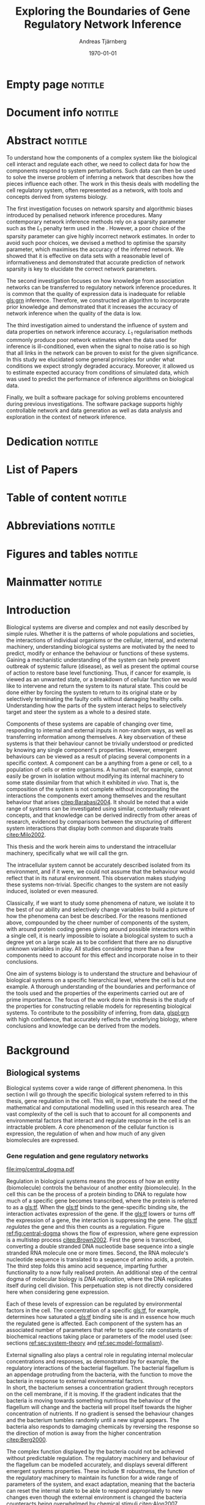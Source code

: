 # Time-stamp: <2015-11-05 16:37:38 andreas>
#+OPTIONS: title:t toc:nil todo:t |:t email:nil H:4
#+BIND: org-latex-title-command "\\selectlanguage{english}\n\\frontmatterSU\n\\halftitlepage\n\\maketitle"
#+TITLE: Exploring the Boundaries of Gene Regulatory Network Inference
#+DATE: \today
#+AUTHOR: Andreas Tjärnberg
#+EMAIL: andreas.tjarnberg@scilifelab.se
#+KEYWORDS:
#+LANGUAGE: en_GB
#+SELECT_TAGS: export
#+EXCLUDE_TAGS: noexport
#+CREATOR: Emacs 25.0.50.1 (Org mode 8.3)
#+LATEX_CMD: pdfbibtex
#+LATEX_CLASS: thesis-book-SU
#+LATEX_CLASS_OPTIONS: [twoside,11pt]
#+DESCRIPTION:
#+LATEX_HEADER: \subtitle{}
#+LATEX_HEADER_EXTRA: \hbadness=10000
#+LATEX_HEADER_EXTRA: \hfuzz=50pt
#+LATEX_HEADER_EXTRA: \input{glossaries-thesis}
#+LATEX_HEADER: \newcommand{\gs}{GeneSPIDER\xspace}

* Empty page                                                        :notitle:
#+begin_src latex :exports results :results latex
%: ----------------------- Cover page back side ------------------------
\newpage
\thispagestyle{empty}
#+end_src

* Document info                                                     :notitle:
#+begin_src latex :exports results :results latex
\clearpage

\phantom{.}

\vspace{\stretch{1}}

{\fontfamily{verdana}\selectfont
{\scriptsize
\noindent
\copyright Andreas Tjärnberg, Stockholms universitet 2015 % Name of author, location year

\vspace{5mm}
\noindent
ISBN 978-91-7649-299-4 % Provided by the library

\vspace{5mm}
\noindent
Print: Holmbergs, Malmö 2015 % name of printing company

\noindent
Distributor: Department of Biochemistry and Biophysics % name of department
}
}
\cleardoublepage
#+end_src

* Abstract                                                          :notitle:
#+begin_abstracts
To understand how the components of a complex system like the biological cell interact and regulate each other, we need to collect data for how the components respond to system perturbations.
Such data can then be used to solve the inverse problem of inferring a network that describes how the pieces influence each other.
The work in this thesis deals with modelling the cell regulatory system, often represented as a network, with tools and concepts derived from systems biology.

The first investigation focuses on network sparsity and algorithmic
biases introduced by penalised network inference procedures.
Many contemporary network inference methods rely on a sparsity parameter
such as the $L_1$ penalty term used in the \lasso.
However, a poor choice of the sparsity parameter can give highly incorrect network estimates.
In order to avoid such poor choices,
we devised a method to optimise the sparsity parameter, which
maximises the accuracy of the inferred network.
We showed that it is effective on \insilico data sets with a reasonable level of
informativeness and demonstrated that accurate prediction of network
sparsity is key to elucidate the correct network parameters.

The second investigation focuses on how knowledge from association networks can be transferred to regulatory network inference procedures.
It is common that the quality of expression data is inadequate for reliable [[gls:grn]] inference.
Therefore, we constructed an algorithm to incorporate prior knowledge and demonstrated that it increases the accuracy of network inference when the quality of the data is low.

The third investigation aimed to understand the influence of system and data properties on network inference accuracy.
$L_1$ regularisation methods commonly produce poor network estimates when the data used for inference is ill-conditioned,
even when the signal to noise ratio is so high that all links in the network can be proven to exist for the given significance.
In this study we elucidated some general principles for under what conditions we expect strongly degraded accuracy.
Moreover, it allowed us to estimate expected accuracy from conditions of simulated data, which was used to predict the performance of inference algorithms on biological data.

Finally, we built a software package \gs for solving problems encountered during previous investigations.
The software package supports highly controllable network and data generation as well as data analysis and exploration in the context of network inference.
#+end_abstracts
\cleardoublepage
* Dedication                                                        :notitle:

#+begin_dedication
#+BEGIN_LaTeX
{\fontfamily{calligra}\selectfont
{\Large

To my grandmother Mildred

}
}
#+END_LaTeX
#+end_dedication

* List of Papers

#+begin_src latex :exports results :results latex
\vspace{-5pt} % Increase to have a larger space.

The following papers, referred to in the text by their Roman numerals, are included in this thesis.

\vspace{0pt} % Increase to have a larger space before the list is started.


\begin{enumerate}[P{A}PER I: ]
%\begin{enumerate}[I]

\setlength{\itemsep}{3.3mm} % Set the vertical distance between the items

% Suggested order
% Author 1 surname, Author 1 first name initial., Author 2 surname, Author 2 first name
% initial. etc. (Year of publication) Paper main title.
% Paper subtitle. Name of journal in italics, volume(number):page rage
% Example

\item\textbf{Optimal sparsity criteria for network inference.}\\
Tjärnberg A., Nordling T., Studham M., and Sonnhammer EL.
 \emph{Journal of Computational Biology}, \textbf{20(5)}, 398-4089 (2013).\\
DOI: \href{http://dx.doi.org/10.1089/cmb.2012.0268}{10.1089/cmb.2012.0268}

\item\textbf{Functional association networks as priors for gene regulatory network inference.}\\
Studham M., Tjärnberg A., Nordling T., Nelander S., and Sonnhammer EL. \emph{Bioinformatics}, \textbf{30(12)}, i130–i138 (2014).\\
DOI: \href{http://dx.doi.org/10.1093/bioinformatics/btu285}{10.1093/bioinformatics/btu285}

\item\textbf{Avoiding pitfalls in l1-regularised inference of gene networks.}\\
Tjärnberg A., Nordling T., Studham M., Nelander S., and Sonnhammer EL. \emph{Mol. BioSyst.}, \textbf{1(11)}, 287-296 (2015).\\
DOI: \href{http://dx.doi.org/10.1039/C4MB00419A}{10.1039/C4MB00419A}

\item\textbf{GeneSPIDER - generation and simulation package for informative data exploration.}\\
Tjärnberg A., Nordling T., Morgan D., Studham M., and Sonnhammer EL.
\emph{manuscript.}, \textbf{}  (2015).\\

\end{enumerate}

\noindent
\rule{\linewidth}{0.5mm}

\vspace{2mm}

\noindent
Reprints were made with permission from the publishers.
#+end_src

* Table of content                                                  :notitle:
#+begin_src latex :exports results :results latex
%: ----------------------- Table of contents ------------------------

\setcounter{secnumdepth}{2} % organisational level that receives a numbers
\setcounter{tocdepth}{2}    % print table of contents for level 2
\tableofcontents            % print the table of contents
% levels are: 0 - chapter, 1 - section, 2 - subsection, 3 - subsubsection
#+end_src

* Abbreviations                                                     :notitle:
#+begin_src latex :exports results :results latex
% To create the glossary run the command
% $ makeglossaries main-thesis

%\nomrefpage % to include page numbers after abbrevations

% In the text type "\g" to refer to glossary

% \markboth{\MakeUppercase{\nomname}}{\MakeUppercase{\nomname}}

\begin{footnotesize} % scriptsize(7) < footnotesize(8) < small (9) < normal (10)
\printacronyms[title=Abbreviations,nonumberlist]
% \printglossary[type=\acronymtype,title=Abbreviations]
\label{nom} % target name for links to glossary
\end{footnotesize}
#+end_src

* Figures and tables                                                :notitle:
#+begin_src latex :exports results :results latex
% \listoffigures	% print list of figures
% \listoftables     % print list of tables
#+end_src

* Mainmatter                                                        :notitle:
#+begin_src latex :exports results :results latex
\mainmatterSU
#+end_src

* Introduction

# General what is systems
Biological systems are diverse and complex and not easily described by simple rules.
Whether it is the patterns of whole populations and societies, the interactions of individual organisms or the cellular, internal, and external machinery,
understanding biological systems are motivated by the need to predict, modify or enhance the behaviour or functions of these systems.
Gaining a mechanistic understanding of the system can help prevent outbreak of systemic failure (disease), as well as present the optimal course of action to restore base level functioning.
Thus, if cancer for example, is viewed as an unwanted state, or a breakdown of cellular function we would like to intervene and return the system to its natural state.
This could be done either by forcing the system to return to its original state or by selectively terminating the faulty cells without damaging healthy cells.
Understanding how the parts of the system interact helps to selectively target and steer the system as a whole to a desired state.

# Why do we need to look at things as systems of interactions
Components of these systems are capable of changing over time, responding to internal and external inputs in non-random ways, as well as transferring information among themselves.
A key observation of these systems is that their behaviour cannot be trivially understood or predicted by knowing any single component's properties.
However, emergent behaviours can be viewed as a result of placing several components in a specific context.
A component can be a anything from a gene or cell, to a population of cells or entire organisms.
A human cell, for example, cannot easily be grown in isolation without modifying its internal machinery to some state dissimilar from that which it exhibited \emph{in vivo}.
That is, the composition of the system is not complete without incorporating the interactions the components exert among themselves and the resultant behaviour that arises [[citep:Barabasi2004]].
It should be noted that a wide range of systems can be investigated using similar, contextually relevant concepts, and that knowledge can be derived indirectly from other areas of research, evidenced by comparisons between the structuring of different system interactions that display both common and disparate traits [[citep:Milo2002]].

# Focus on the cell
This thesis and the work herein aims to understand the intracellular machinery, specifically what we will call the \acrfull{grn}.

# Motivation for this work
The intracellular system cannot be accurately described isolated from its environment, and if it were, we could not assume that the behaviour would reflect that in its natural environment.
This observation makes studying these systems non-trivial.
Specific changes to the system are not easily induced, isolated or even measured.

Classically, if we want to study some phenomena of nature, we isolate it to the best of our ability and selectively change variables to build a picture of how the phenomena can best be described.
For the reasons mentioned above, compounded by the cheer number of components of the system, with around \mbox{20\,000} protein coding genes giving around \mbox{400\,000\,000} possible interactors within a single cell,
it is nearly impossible to isolate a biological system to such a degree yet on a large scale as to be confident that there are no disruptive unknown variables in play.
All studies considering more than a few components need to account for this effect and incorporate noise in to their conclusions.

One aim of systems biology is to understand the structure and behaviour of biological systems on a specific hierarchical level, where the cell is but one example.
A thorough understanding of the boundaries and performance of the tools used and the properties of the experiments carried out are of prime importance.
The focus of the work done in this thesis is the study of the properties for constructing reliable models for representing biological systems.
To contribute to the possibility of inferring, from data, [[glspl:grn]] with high confidence, that accurately reflects the underlying biology,
where conclusions and knowledge can be derived from the models.

* Background

** Biological systems
:PROPERTIES:
:CUSTOM_ID: sec:bio_sys
:END:
Biological systems cover a wide range of different phenomena.
In this section I will go through the specific biological system referred to in this thesis, gene regulation in the cell.
This will, in part, motivate the need of the mathematical and computational modelling used in this research area.
The vast complexity of the cell is such that to account for all components and environmental factors that interact and regulate response in the cell is an intractable problem.
A core phenomenon of the cellular function is expression, \ie the regulation of when and how much of any given biomolecules are expressed.

*** Gene regulation and gene regulatory networks

#+CAPTION[Central dogma of molecular biology]: The central dogma of molecular biology [[citep:Brown2002]]. The flow of expression is shown left to right, figure inspired by [[citet:Gardner2005]]
#+label: fig:central-dogma
[[file:img/central_dogma.pdf]]

Regulation in biological systems means the process of how an entity (biomolecule) controls the behaviour of another entity (biomolecule).
In the cell this can be the process of a protein binding to DNA to regulate how much of a specific gene becomes transcribed, where the protein is referred to as a [[gls:tf]].
When the [[gls:tf]]  binds to the gene-specific binding site, the interaction activates expression of the gene. If the [[gls:tf]] lowers or turns off the expression of a gene, the interaction is suppressing the gene.
The [[gls:tf]] /regulates/ the gene and this then counts as a regulation.
Figure [[ref:fig:central-dogma]] shows the flow of expression, where gene expression is a multistep process [[citep:Brown2002]].
First the gene is transcribed, converting a double stranded DNA nucleotide base sequence into a single stranded RNA molecule one or more times.
Second, the RNA molecule's nucleotide sequence is translated to a sequence of amino acids, \ie a protein.
The third step folds this amino acid sequence, imparting further functionality to a now fully realised protein.
An additional step of the central dogma of molecular biology is /DNA replication/, where the DNA replicates itself during cell division.
This perpetuation step is not directly considered here when considering gene expression.

Each of these levels of expression can be regulated by environmental factors in the cell.
The concentration of a specific [[gls:tf]], for example, determines how saturated a [[gls:tf]] binding site is and in essence how much the regulated gene is affected.
Each component of the system has an associated number of parameters that refer to specific rate constants of biochemical reactions taking place or parameters of the model used (see: sections [[ref:sec:system-theory]] and [[ref:sec:model-formalism]]).

External signalling also plays a central role in regulating internal molecular concentrations and responses, as demonstrated by for example, the regulatory interactions of the bacterial flagellum.
The bacterial flagellum is an appendage protruding from the bacteria, with the function to move the bacteria in response to external environmental factors.
\\
In short, the bacterium senses a concentration gradient through receptors on the cell membrane, if it is moving.
If the gradient indicates that the bacteria is moving towards something nutritious the behaviour of the flagellum will change and the bacteria will propel itself towards the higher concentration of nutrients.
If no gradient is sensed the behaviour changes and the bacterium tumbles randomly until a new signal appears.
The bacteria also responds to damaging chemicals by reversing the response so the direction of motion is away from the higher concentration [[citep:Berg2000]].

The complex function displayed by the bacteria could not be achieved without predictable regulation.
The regulatory machinery and behaviour of the flagellum can be modelled accurately, and displays several different emergent systems properties.
These include \eg robustness, the function of the regulatory machinery to maintain its function for a wide range of parameters of the system, and exact adaptation, meaning that the bacteria can reset the internal state to be able to respond appropriately to new changes even though the external environment is changed \ie the bacteria counteracts being overwhelmed by chemical stimuli [[citep:Alon2007]].

Reactions taking place in the cell works on several different time scales.
For example in \Coli the time a [[gls:tf]] takes to find and bind to a specific target location takes roughly 1-6 minutes [[citep:Elf2007]].
This is done through diffusion through the cell.
For larger cells or for faster reactions the cell has to rely on different mechanisms for regulation [[citep:Alon2007]].
To get an overview of the interactions or regulatory machinery we can display the interactions, of [[gls:tf]] bindings or protein to protein interactions that we can infer or observe as links in a graph. This is then a network representation of the interactions in the cell.
Including metabolites into the network expands the description beyond the interactions of genes to encompass other cell signalling phenomena.
We can also model a cellular regulatory network by quantifying the interactions with a direction of influence, \ie if the interaction is increasing or decreasing the activity or expression of the target.
This would then constitute the cellular regulatory network.

#+CAPTION[Biological network hierarchy]: Different hierarchical levels of displaying the cellular regulatory network. The arrows indicates direction of regulation; if the head of the link is an arrow it means the interaction is activating and if the head of the link is T shaped it means the interaction is suppressing. Figure inspired by [[citet:Crampin2006]].
#+label: fig:net-hierarchy
[[file:img/abstract_network.pdf]]

Figure [[ref:fig:net-hierarchy]] shows a hierarchical separation of different regulatory networks in the cell.
The interconnected nature of these intercellular components does not lend itself to differentiation and thus many of these relationships cannot be well defined in a real cell. Here, however, they are separated by concepts, and in some regards, measuring techniques.
In the figure we have the metabolic layer, depicting the path of different metabolites or transformations of metabolites, modelled often by mass action kinetics [[citep:Jamshidi2010]].
We also have the protein layer that details the protein to protein interaction network as well as protein complexes.
The formation of a protein complex would constitute a case where the proteins might not have any regulatory effect on each other, or they might not be influencing the rate or change of any of the proteins involved. However, they are still considered an interaction here.
It can be that the complex regulates something else and that all involved proteins need to be present for a regulatory interaction to occur, much like an =AND= operator in a Boolean operation.
The third layer is the gene layer where DNA sequence is transcribed to RNA.
The RNA themselves can have regulatory effects alone, they can become translated in to proteins or both.

The dashed lines on the bottom layer are interactions shown to be directly influences between genes themselves.
In reality this can not be the case.
Instead this is a representation of the interactions when the gene products and their cumulative effects through different layers are condensed to a description of interactions between genes.
\\
In the following part of this thesis this abstract layer is what is referred to as the \acrfullpl{grn} and /gene interactions/ should be interpreted as the cumulative effects of the influences of gene products on other gene products, if not stated otherwise.

Discussing the [[gls:grn]] in these terms is partially made for practical reasons.
All nodes of the "true" [[gls:grn]] as depicted in the figure might not be observable under specific experimental setups.
For example, the experimental setup for measuring mRNA, protein and metabolites is very different and is not easily combined on a large scale,
and in some cases the dynamics of one layer might not be representative of those in another layer [[citep:Gygi1999]].
The time scales of reactions for different layers or sub-networks may also vary substantially.
Some interactions may not be observed if measuring the system over several days or under just a few seconds [[citep:Elf2007]].
One can not assume that any given collection of cells being observed are synchronised in expressing different properties or processes.
One cell might be in the process of differentiating, displaying an expression pattern related specifically to that state, while other cells might not be in that state.
A measurement on such a setup reflects an average over the cells in the sample and might not reflect any specific interaction pattern present in any of the individual cells.

It is also common that the different layers of the networks are separated into different databases.
For simpler organisms the [[gls:tf]] network is constructed from curated data and contains a large number of interactions.
/RegulonDB/ [[citep:Salgado2013]] has a large set of [[gls:tf]] binding interactions collected in a regulatory network of \coli, while Yeastract [[citep:Teixeira2013]] hosts a similar database corresponding to \Yeast.
These networks aim at mapping direct binding interactions between gene and gene products, specifically [[glspl:tf]] and binding sites.
It has also been shown that mRNA expression data can be used to construct these networks
[[citep:Faith2007]], and that it can be used to validate or extract knowledge.

**** Network medicine
One of the main areas of practical application for network biology is in medicine.
Roughly $2000$ of human genes are disease associated [[citep:Amberger2009]].
With the high amount of interactors and interactions it is implied that the effects of the disease associations are not isolated to those genes [[citep:Barabasi2011]].
The effect of /comorbidity/ is an indication that a specific disease is not isolated in its effects.
Comorbidity is the ability of a disease to enhance other diseases if some specific disease is already present.
By building a network of interactions and influences of cellular components a bigger picture can emerge of disease effects on the regulatory system.
By overlaying implicated disease genes on the network one can draw conclusions of other disease associated genes.
The more complete this picture the better the conclusions of such a study [[citep:Barabasi2011]].
# Network medicine see notes

# Predictive, personalised, preventive, participatory.

# [[citep:Morel2004]]

One of the main goals of drug discovery is to find compounds with specific properties that can target and affect pathways with high accuracy with minimal side effects [[citep:Schreiber2000]].
Generating reliable models that predict the effect of a specific perturbation from a drug compound will aid in creating more specific and effective drug treatments.

Great interest and funds for drug development are geared towards curing cancer.
Cancer treatments are usually highly invasive as cancer affects the regulatory operations of the cell itself, altering the signalling pathways and behaviour [[citep:Weinberg1996]].
The effects of cancer are multi-factorial, many times different for each type of cancer, and related to the regulatory system of the cell.
An accurate model of healthy cells would serve as a basis for finding alterations in the regulatory system on a very detailed level.

Systems biology approaches for elucidating the context specific regulatory networks of the cell will aid in creating a medical approach that is, predictive, personalised and preventive[[citep:Flores2013]].

# Medical implications and motivation [[citep:Wolkenhauer2009]]

** System theory
:PROPERTIES:
:CUSTOM_ID: sec:system-theory
:END:
In this section I will give a general description of a system.
I will also introduce [[glspl:ode]] and dynamical systems as a description of how a system is changing over time,
and finally in this section I will give a brief description of properties associated with systems in a [[gls:grn]] framework.

*** System description
:PROPERTIES:
:CUSTOM_ID: sec:system-description
:END:
The representation of a system is as important as learning about the system itself.
Whether mathematical, chemical, graphical or other, an accurate description can help fuel insight into what is being observed.
This is especially important because assumptions of the representation have the potential to confer inaccurate or misleading information.

A mathematical description of a system is \eg
#+begin_src latex :exports results :results latex
\begin{equation}\label{eq:system}
  \Psi(\btheta,\bxi) = 0
\end{equation}
#+end_src
\noindent
for a multivariate problem, where $\btheta$ is the model parameters of the model and $\Psi$ is the function that connects the independent variables $\btheta$,
to the dependent variables, $\bxi$[[citep:Aster2005]].
# For a discrete linear system ([[ref:eq:system]]) becomes a set of equations to be solved
For example, the commonly used linear mapping is of the form
#+begin_src latex :exports results :results latex
\begin{equation}\label{eq:sys_equ}
  \mPsi\btheta = \bxi
\end{equation}
Here independent variables $\phi_{ij}$ are mapped by the parameters $\btheta_j$ to the dependant variables $\xi_i$.
For $n=3$ variables and $m$ data points recorded, this becomes
\begin{equation}
  \begin{bmatrix}
    \phi_{11} & \phi_{21} & \phi_{31}\\
    \phi_{12} & \phi_{22} & \phi_{32}\\
    \vdots & \vdots & \vdots \\
    \phi_{1m} & \phi_{2m} & \phi_{3m}\\
  \end{bmatrix}
  \begin{bmatrix}
    \theta_1\\\theta_2\\\theta_3\\
  \end{bmatrix} =
  \begin{bmatrix}
    \xi_1\\ \xi_2\\ \vdots \\ \xi_m
  \end{bmatrix}
\end{equation}
#+end_src
\noindent

In the inverse problem (see section [[ref:sec:inverse-problem]]) one needs to find a set of parameters $\btheta$ that fits the data $(\bxi$,$\mPhi)$.

*** Dynamical systems
A dynamical system describes a set of variables behaviour over time.

A popular method of describing evolving systems is the [[gls:ode]] model, which relates the state of the system to its rate of instantaneous change
#+begin_src latex :exports results :results latex
\begin{equation}\label{eq:ode}
  \dot{\bx} = f(\bx,\bu,\bupsilon,t)
\end{equation}
#+end_src
#+LATEX: \noindent
where $\dot{\bx}$ is the rate of change of the states $\bx$ representing some measurable quantity, in the context of [[glspl:grn]] this is typically mRNA expression or protein abundance.
$\bu$ is any input to the system, henceforth called perturbation, and $\bupsilon$ is stochastic effects, or noise affecting the evolution of the system. $f$ may be any function and $t$ the time.
Now
#+begin_src latex :exports results :results latex
\begin{equation}\label{eq:ode-output}
  \by = g(\bx(t),\bepsilon)
\end{equation}
#+end_src
#+LATEX: \noindent
describes the output variables $\by$ as a function, $g$, of the states $\bx$ and the noise term $\bepsilon$, the output variables may be the the same as the input variables.

*** System properties

**** Network motifs
Some specific network motifs have been shown to be over represented in biological systems,as demonstrated by investigating the transcriptional network of \coli and \yeast [[citep:Milo2002]], while others are underrepresented, compared to what would be expected of random networks.
Of special note is the [[gls:ffl]] motif, which is highly over represented.
One hypothetical reason for evolution of the under- or over- representation of specific regulatory motifs is that they serve specific functions, such as delayed responses, pulse response, synchronisation clocks, step responses and switches [[citep:Alon2007]].
The [[Glspl:fbl]] motif are often considered in system theoretic approaches, capable of causing highly correlated responses, so called interampatte systems[[cite:Nordling2009]], section [[ref:sec:iaa]].
Motifs may also explain phenotype, when functioning as biological switches [[citep:Wolkenhauer2005]].
Feedback has been shown to help describe the behaviour of bacterial chemotaxis [[citep:Yi2000]]. A few examples of modelling the [[gls:fbl]] are presented in section [[ref:sec:lin-vs-non-lin]].

**** Steady states
:PROPERTIES:
:custom_id: sec:ss
:END:

[[Glspl:ss]] are defined when the rate of change $\dot{\bx} = 0 \equiv f(\bx_0,\bp,T)$ in ([[ref:eq:ode]]).
The nature of the [[gls:ss]] can be elucidated by analysing the system $f(\bx_0,\bp,T) = 0$., with $T$ being a time when the system is in [[gls:ss]] and $\bx_0$ is the state of the system at [[gls:ss]].
The solution to the system of equations for $\bx_0$ in multivariate analysis, is the [[gls:ss]].
For the system $f(\bx_0) = 0$ we can calculate the jacobian, $J$, the partial derivatives of $f$ over the states $\bx$.
The nature of the [[glspl:ss]] can then be derived from the eigenvalues of $J$ for linear time invariant systems such as the ones studied here.
If the real part of all eigenvalues are negative, then the system trajectories will converge to a stable state.
If any real part is positive an unstable trajectory exists for that state variable that will make the system unstable.
An unstable system will not converge to a stable state where $\dot{\bx} = 0$.
For a linear system ([[ref:eq:linearsys]]) the solution of $f(\bx_0) = 0$ is always unique, meaning only one [[gls:ss]] exists for any linear system.
The eigenvalues of $J$ might reveal that this is an unstable [[gls:ss]] and the system will diverge away from this state [[citep:Khalil1996]].

Non-linear systems might have more complex descriptions of the function $f(\bx_0) = 0$, with multiple [[gls:ss]] solutions.
This means that the system has multiple [[glspl:ss]], where some might correspond to converging states, while others might be unstable [[gls:ss]]. Here, \emph{unstable} means that the system will naturally diverge from its [[gls:ss]] when small perturbations are introduced.
This way of determining the behaviour of the [[gls:ss]] does not generalise to all non-linear systems, but can be used for those that can be linearised around the [[gls:ss]] [[citep:Khalil1996]].

The stable [[gls:ss]] property has been incorporated in algorithms [[citep:Zavlanos2011]] and when collecting data [[citep:Gardner2003]] for inferring [[gls:grn]].
The assumption is that if biological systems would not be stable,
even random variations would eventually accumulate within the system leading to a system collapse[[citep:Kremling2007]].

One simple mechanism in [[glspl:grn]] for maintaining stability is degradation.
As every entity that regulates something else in the system will degrade or be diluted over time as a function of the concentration, an infinite growth can not be maintained.
This is because an equilibrium will be reach depending on the growth rate and degradation rates of the molecules[[citep:Alon2007]].

**** Linear vs. Non-linear models
:PROPERTIES:
:CUSTOM_ID: sec:lin-vs-non-lin
:END:

Correct system representation is crucial, as different models will directly propagate unique properties and features.
The model should capture important features of the underlying system while remaining intelligible, giving insight into how the system is assembled and predictions of behaviour under given conditions.
Another practical consideration when choosing a representation is prediction, the possibility of evaluating or retrieving a solution, either analytically or computationally.
Added complexity will often result in longer compute time or harder solution evaluation.

The following section will detail an example of two types of systems, a non-linear representation developed to model enzyme kinetics and a linear representation as a simplified version of the non-linear.

#+CAPTION[Feedback graph]: An abstract graphical representation of a mutual activating feedback circuit of two genes. The ball at the end of the link is a placeholder for an unspecified interaction, if an arrowhead is put there it means an activating interaction and if a T bar is put at the end it means a repression.
#+label: fig:two-gene-feedback
[[file:img/feedback_graph.pdf]]
# Check Alon2007 page 99. also page 115. 119.
# Also check [[citep:Sontag2005]] figure 20.

\noindent
Figure [[ref:fig:two-gene-feedback]] is the graphical, or network, representation of a two gene mutually regulating [[gls:fbl]].
We can mathematically describe this system as an [[gls:ode]],
#+begin_src latex :exports results :results latex
\begin{equation}\label{eq:feedback-general}
  \begin{array}{lcr}
    \dot{x}_1 &= f_{G_1}(a_{11},a_{12},\alpha_1,x_1,x_2,\bK_1) &= g_{x_1}\\
    \dot{x}_2 &= f_{G_2}(a_{21},a_{22},\alpha_2,x_1,x_2,\bK_2) &= g_{x_2}\\
  \end{array}
\end{equation}
#+end_src
\noindent
$f_{G_{*}}$ is a function of choice that are chosen based on modelling assumption or purpose and could be different for different interactions.
The parameters of model are $a_{11},a_{12},a_{21}, a_{22}$, $\alpha_1$ and $\alpha_2$.
Any other parameters in the functions $f$ are represented by $\bK_i$.
The state of the system is $x_1$ and $x_2$ represents some quantity related to the gene $G_1$ and $G_2$ respectively.

To simplify somewhat, lets look at activating [[gls:fbl]] with degradation only and make $f(G)$ independent of the model parameters $a_{ij}$ and $\alpha_i$, then
#+begin_src latex :exports results :results latex
\begin{equation}\label{eq:feedback}
  \begin{array}{lcr}
    \dot{x}_1 &= a_{12} f_{G_2}(x_2) - \alpha_1 x_1 &= g_{x_1} \\
    \dot{x}_2 &= a_{21} f_{G_1}(x_1) - \alpha_2 x_2 &= g_{x_2} \\
  \end{array}
\end{equation}
#+end_src
\noindent
The degradation is here explicitly modelled as a linear effect on the measured quantity representing the gene itself.
The rate of degradation is considered as decay of $x_i$ and captured in the parameter $\alpha_i$.
If we incorporated auto-regulation in the model, meaning that \eg $G_1$ would through its gene products regulate its on expression we would need to incorporated the parameter $a_{11}$.

Now we can look at some properties of this system.
First lets look at [[gls:ss]].
To find the [[glspl:ss]] we set the rate $\dot{x}_1$ and $\dot{x}_2=0$ and solve for $x_1$ and $x_2$.
To find the behaviour of this system close to its [[gls:ss]]
(see: section [[ref:sec:ss]]) we find the Jacobian matrix,
#+begin_src latex :exports results :results latex
\begin{equation}\label{eq:feedback-jacobian}
  J =
  \begin{pmatrix}
    \frac{\partial g_{x_1}}{\partial x_1} & \frac{\partial g_{x_1}}{\partial x_2}\\
    \frac{\partial g_{x_2}}{\partial x_1} & \frac{\partial g_{x_2}}{\partial x_2}\\
  \end{pmatrix}
  =
  \begin{pmatrix}
    -\alpha_1 & a_{12} f^\prime_{G_1}(x_2)\\
    a_{21} f^\prime_{G_2}(x_1) & -\alpha_2\\
  \end{pmatrix}
\end{equation}
#+end_src
\noindent
and behaviour of the [[gls:ss]] is described by the eigenvalues of the Jacobian.
The eigenvalues are calculated by finding the $\lambda$ of
#+begin_src latex :exports results :results latex
\begin{equation}\label{eq:feedback-eigenvalues}
\begin{array}{c}
  |J - \lambda \bI| = 0\\
  \\
  (-\alpha_1 - \lambda)(-\alpha_2 - \lambda) - (a_{12} f^\prime_{x_1}(x_2)) (a_{21} f^\prime_{x_2}(x_1)) = 0\\
\end{array}
\end{equation}
#+end_src
#+LATEX: \noindent
where $|.|$ is the determinant and $\bI$ is the identity matrix.
This will evaluate to a quadratic function with two solutions for $\lambda$, one for each eigenvalue.
The eigenvalues are evaluated at the [[gls:ss]], so that $f^\prime_{x_1}(x_2)$ and $f^\prime_{x_2}(x_1)$ are evaluated at the steady state [[citep:Morris2004]].

Lets consider the case where $f_x$ is the linear function for both $G_1$ and $G_2$.
Then ([[ref:eq:feedback]]) will have four parameters $a_{12},a_{21}$ and $\alpha_1,\alpha_2$ and the [[gls:ss]] would look like
#+begin_src latex :exports results :results latex
\begin{equation}\label{eq:feedback-linear-ss}
  \begin{array}{ccc}
    0 &= a_{12} x_2 - \alpha_1 x_1\\
    0 &= a_{21} x_1 - \alpha_2 x_2\\
  \end{array}
\end{equation}
#+end_src
\noindent
and the [[gls:ss]] solution is
#+begin_src latex :exports results :results latex
\[
\begin{array}{ccc}
  x_1 &= 0\\
  x_2 &= 0\\
\end{array}
\]
#+end_src
#+LATEX: \noindent
and ([[ref:eq:feedback-eigenvalues]]) will, depending on the parameters $a_{ij}$ and $\alpha_i$, be positive, negative or complex.
Complex eigenvalues always comes in pairs.
The real part of the eigenvalues $\Re(\lambda)$ determines if the system is stable (-) or unstable (+).
The imaginary part $\Im(\lambda)$ determines the oscillatory behaviour of the system.

There is the special case when the [[gls:ss]] solution has the following form
#+begin_src latex :exports results :results latex
\begin{align}\label{eq:det_is_0}
\frac{\alpha_1\alpha_2}{a_{12}a_{21}} &= 1\\
\alpha_1\alpha_2 &= a_{12}a_{21}
\end{align}
#+end_src
#+LATEX: \noindent
This is the case when $J$ is singular.
This means that infinte number of solutions exist for the [[gls:ss]] under these conditions.
This is when the determinant of the jacobian $\det(J) = 0$ and any point in the null space of the system is a [[gls:ss]] [[citep:Khalil1996]].

Now lets look at the non linear case when $f_G$ is the [[gls:mm]] kinetics function.
The [[gls:mm]] function has been used to model [[glspl:grn]] before [[citep:August2009]].
Other alternatives can be chosen as well, \eg Hill kinetics or boolean functions.
The [[gls:mm]] function is
#+begin_src latex :exports results :results latex
\begin{equation}
  f_{G_i}(x_j) = \frac{x_j}{x_j + K_{ji}}
\end{equation}
#+end_src
\noindent
for an activator, and
#+begin_src latex :exports results :results latex
\begin{equation}
  f_{G_i}(x_j) = \frac{K_{ji}}{x_j + K_{ji}}
\end{equation}
#+end_src
\noindent
for a repressor, where $j$ indicate the activator or repressor and $i$ the target. $K_{ij}$ is the activator coefficient which relates to the amount of $x_j$ needed to be present until significant activation or repression is achieved.
For [[gls:mm]] the amount of $x_j$ needed for $50\%$ activation of its maximum.

To simplify lets look at mutual activation.
The [[gls:ss]] equations from ([[ref:eq:feedback-general]]) will now be,
#+begin_src latex :exports results :results latex
\begin{equation}\label{eq:feedback-non-linear-ss}
  \begin{array}{ccc}
    0 &= a_{12} \frac{x_2}{x_2 + K_{21}} - \alpha_1 x_1\\
    0 &= a_{21} \frac{x_1}{x_1 + K_{12}} - \alpha_2 x_2\\
  \end{array}
\end{equation}
#+end_src
\noindent
We have a [[gls:ss]] at $[x_1,x_2] = [0,0]$ however in this case this is not a unique solution, and we also have a solution at
#+begin_src latex :exports results :results latex
\[
\begin{array}{cc}
  x_1 &= \frac{S_{x_1} S_{x_2} - K_{12} K_{21}}{S_{x_2} + K_{21}}\\
  x_2 &= \frac{S_{x_1} S_{x_2} - K_{12} K_{21}}{S_{x_1} + K_{12}}\\
\end{array}
\]
#+end_src
\noindent
where $S_{x_1}=a_{12}/\alpha_1$ and $S_{x_2}=a_{21}/\alpha_2$.

Some notes on these observations.
For non linear systems like the ones with [[gls:mm]] kinetics there could exist more than one [[gls:ss]].
To be able to find the [[gls:ss]] behaviour a set of parameters for the model needs to be chosen.

This particular non linear system can not exhibit infinite growth as long as the degradation factor is considered.
The growth rate will eventually be balanced out by the degradation factor.

Depending on if a specific combination of parameters in the equation ([[ref:eq:feedback-jacobian]]) fulfils ([[ref:eq:det_is_0]]) the system becomes singular and an infinite number of solutions can be found for the [[gls:ss]].

The non-linear system that we explored had 6 parameters while the linear system had 4.
Including auto-regulation will increase the number of parameters for the non linear system to 10.
For the linear system there is no differentiation between auto-regulation and degradation, which is easily seen by adding auto-regulation to equation ([[ref:eq:feedback]]).
The effects are additive and not independently modelled and no differentiation can be made except that the degradation has a suppressing (-) effect and auto-regulation can have an activating effect switching the sign of the interaction to be positive.

As mentioned before one needs to take some care when deciding what model to use to represent ones system.
While some features can not be captured by the linear model, such as bi-stability, the increase in complexity and degrees of freedom for the non-linear system can risk creating models that do not represent the underlying biology and by extension increase the demand for more data.

**** Time separated hierarchical systems
:PROPERTIES:
:CUSTOM_ID: sec:hierarchical-systems
:END:

Investigating hierarchies in systems helps us understand the behaviour of the system and can simplify further analysis.
A dynamical system may work on several different time scales.
The time constant $\tau$ can be derived from the eigenvalues of the jacobian, $J$, in essence estimating the scale of the effect of the system changes.
#+begin_src latex :exports results :results latex
\begin{equation}\label{eq:time-constant}
  \tau_i \equiv \frac{1}{|\Re(\lambda_i)|}
\end{equation}
#+end_src
\noindent
where $\Re(\lambda_i)$ is the real part of eigenvalue $\lambda$ for gene $i$.

Practically, the time constant is calculated for a non linear system around its [[gls:ss]].
Fast and slow modes can be separated either by eigenvalue spectral clustering or by imposing a threshold, $\tau^S$ on the time constant, so that if $\tau_i > \tau^S$, $i$  belongs to the fast modes and to the slow otherwise [[citep:Kremling2007]].

Hierarchical analysis of system dynamics have been used to reduce dimensionality of the system [[citep:Zagaris2003]].
Time scale separation is implicated as being a cause of an interampatte behaviour of a system [[citep:Nordling2009]].

Time scale separation is sometimes a motivation for model reduction to facilitate a simpler model representation.
When the time constants and associated dynamics can be viewed as the system operating in different time scales
faster modes than the observed in the window under observation can be considered as [[gls:ss]] and slower modes can be discarded as they are then independent of any changes in the time window [[citep:Kremling2007]].
# [[citep:He2009]] Discusses experimental design section 5.

**** Interampatte systems
:PROPERTIES:
:CUSTOM_ID: sec:iaa
:END:

Interampatteness is a property of biochemical networks that can be recognised by a high correlated response to system perturbations [[citep:Nordling2009]].
The degree of interampatteness can for liner systems be calculated as the condition number of the static gain matrix.
#+begin_src latex :exports results :results latex
\begin{equation}
  \glssymbol{k}(\mG) = \frac{\overline{\sigma}(\mG)}{\underline{\sigma}(\mG)}
\end{equation}
#+end_src
\noindent
where $\overline{\glssymbol{sigma}}(\mG)$ is the largest [[gls:sigma]] and $\underline{\glssymbol{sigma}}(\mG)$ is the smallest [[gls:sigma]] of $\mG$.

Several data sets have been observed to be ill-conditioned.
This is also the effect of doing measurements on an interampatte system.
The data obtained from perturbing a 10 gene network of the /Snf1/ pathway in \yeast [[citep:Lorenz2009]] had a condition number, $\kappa = 253$, and a data set from a 9 gene network in \coli [[citep:Gardner2003]] had a condition number, $\kappa = 54$.
The corresponding estimated interampatteness degree was $\kappa = 215$ and $\kappa= 154$ respectively.

# !!!!!!!!!!!!!!!!!!!!!!!!!!!!!!!!!!!!!!!!!!!!!!!!!!!
# Check these numbers

Considering the inverse problem (section [[ref:sec:inverse-problem]]) it is known that the smallest signals in the system has the largest effect on the solution when trying to recover the system.
The smallest signal is often the one most susceptible to be influenced of noise and by extension it is the weak point of the inference.
The perturbation design should counteract the interampatteness of the system under investigation as some responses could be masked by attenuation effects and interactions unable to be inferred reliably.

** Systems biology
:PROPERTIES:
:CUSTOM_ID: sec:system-biology
:END:

Systems biology aims to find a descriptions of biological systems that takes in to account the complex interactions that are typically found within \eg the cellular regulatory network.
A problem sought to be solved by a systems biology approach is to give an qualitative and quantitative understanding of the biological systems as a whole. Sub-problems concerning finding the behaviour and structure of regulatory networks need to be solved and taken in to account to reach this understanding.

The primary step to achieve this is to infer the structure of the network.
This involves what is commonly known as a "top down" approach, contrasting the "bottom up" approach that traditionally means investigating singular regulatory interactions or the specific properties of a biomolecule.
When most of the specific details of the biochemical reactions are known then a "bottoms up" approach can be appropriate to build up a view of the system and investigate emergent behaviour not observed or easily inferred from the parts of the system [[citep:Kremling2007]].

This section will focus on a part of systems biology, namely the inference of causal network models describing \acrfullpl{grn}.

First a brief overview of different model formalism, second a more focused in depth view of linear dynamical models and third its application to network inference of [[glspl:grn]].

*** Model formalism
:PROPERTIES:
:CUSTOM_ID: sec:model-formalism
:END:
As described in section [[ref:sec:system-description]] we can describe a system generally as [[ref:eq:system]].
Depending on the transfer function and response we can describe several different types of systems regularly used in systems biology.
A whole slew of different approaches have been developed or adapted for network inference of [[glspl:grn]].

Correlation based methods measure correlation between variables and infer a link between genes if the correlation is high enough.
To be able to use correlation based methods to infer a directed regulatory network,
and not just an association network, [[gls:tsd]] needs to be used.
# what about partial correlations?

A similar approach is the information theoretic approach.
The information theoretic approach is based on estimating the mutual information of the variation in the expression patterns of measured genes.
The expression space could either be discretised to simplify calculations or used as is.
This type of model extends to non linear relationships as mutual information can describe many types behaviours [[citep:Margolin2006]].

Boolean networks links gene expression through boolean operators such as =AND=, =OR= and =NOT= [[citep:Albert2003]].
Boolean interactions are based on the truth table of the interactors.
This means that the expression of each gene needs to be discretised to determine if the gene is =ON= or =OFF= and can be expressed as,
#+begin_src latex :exports results :results latex
\begin{equation}
  \bx(t+1) = f^B(\bx(t))
\end{equation}
#+end_src
where $f^B$ is a boolean function and $\bx(t+1)$ is the state  (=ON= / =OFF=) of the state variables at time $t+1$ as a function of the state, $\bx$ at time $t$.
#

Bayesian models are models based on conditional probabilities.
Due to the nature of conditional probabilities the bayesian model can not handle [[glspl:fbl]].
To be able model [[glspl:grn]] with feedback one needs to extend the bayesian model to the dynamic bayesian models.
The Bayesian network is modelled with conditional probabilities
#+begin_src latex :exports results :results latex
\begin{equation}\label{eq:bayesian-model}
  \Prob(X_i=x_i|X_j=x_j) = f(x_i|x_j)
\end{equation}
#+end_src
where $x$ represent the specific value of the random variable $X$.
For a network one would evaluate the probability of a structure of relationships.
Each network model would then be a product of conditional probabilities based on the structure of the network.

Another class of models is the [[gls:ode]] models ([[ref:eq:ode]]).
Several different models fall under this umbrella.
An example of a nonlinear [[gls:ode]] is a model using \acrfull{mm} kinetics.
This can be extended to include modelling with the cooperative Hill coefficients.
The coefficients in the Hill function determine the steepness of the activation curve.
This could also be replaced in the extreme case with a boolean condition, where activation turns on only if the concentration of some activation molecule reaches a certain level [[citep:Alon2007]].
# non-linear

# linear models
For the linear [[gls:ode]] the rate of change for each gene in the system is the cumulative effect of all other regulators for that gene.
The linear system model will be discussed in detail in section [[ref:sec:linear_models]].

There are several review articles describing different approaches and model formalism for network inference in systems biology, see \eg citep:DeJong2002a,Gardner2005,Hecker2009,Yaghoobi2012 for an overview of the main ones.

# [[citep:Gardner2005]]
# Citation 8 and 12 should detail that linear models have been shown to be more versatile.

One should note that some care has to be taken to the choice of model for fitting the data.
For a non-linear model the degrees of freedom might not be well defined.
Even for very simple models with few parameters very complex patterns of data can be fitted [[citep:Andrae2010]].
If any set of data can be fitted with the model there is no way of discriminating between competing models, and there is no test that can exclude a model over another,
which should be required for a model to be considered descriptive.

*** Linear dynamical models
:PROPERTIES:
:CUSTOM_ID: sec:linear_models
:END:

The benefit of using linear models is that they are simple and can describe various complex phenomena observed in biological systems
such as \eg feedback and feed forward motifs.
Even if the system is nonlinear, as long as the system operates close to [[gls:ss]] a linear model can be approximated to describe the casual interactions.

A mathematical description of the linear system is as follows,
#+begin_src latex :exports results :results latex
\begin{equation}
  \begin{array}{r c l}
    \dot{x}_i(t) &=& \sum_{j=1}^N a_{ij}x_j(t) + p_i(t) - f_i(t)\\
    y_i(t) &=& x_i(t) + e_i(t).
  \end{array}
  \label{eq:linearsys}
\end{equation}
#+end_src
# see \eg \citet{Yuan2011,Gardner2003,Yeung2002}.
#+LATEX: \noindent
If we are using the linear model in a biological systems context then the state vector \(\bx(t)=[x_1(t),x_2(t),\ldots,x_N(t)]^T\) represents mRNA expression changes relative to the initial state we refer to as $t=0$ of the system
The vector \(\bp(t)=[p_1(t),p_2(t),\ldots,p_N(t)]^T\) represents the applied perturbation, which may be corrupted by the noise $\bbf(t)$.
The perturbations could be \eg gene knockdowns using siRNA or gene over-expressions using a plasmid with an extra copy of the gene.
The response vector \(\by(t)=[y_1(t),y_2(t),\ldots,y_N(t)]^T\) represents the measured expression changes that differ from the true expression changes by the noise $\be(t)$.
$a_{ij}$ represents the influence of an expression change of gene $j$ on gene $i$.
If gene $j$ up regulates gene $i$ then $a_{ij}$ is positive and if gene $j$ down regulates gene $i$ then $a_{ij}$ is negative.
If gene $j$ and $i$ have no interaction then $a_{ij} =0$.

Linear [[glspl:ode]] have been used extensively in the context of systems biology.
It has been shown that non linear models can be linearised around a [[gls:ss]] or log-transformed to be able to make use of the properties associated with linear systems and that near [[gls:ss]] the kinetics are well described by a linear model [[citep:Crampin2006]].
However, that means that if we are not operating close to a [[gls:ss]] a linear model might give misleading conclusions.
Until the quality of data is such that a clear discrimination between when a simple linear model can explain the data and when it cannot, extra care should be taken when, or if, choosing a more complex model.

**** Steady state data
For [[gls:ssd]] we can simplify ([[ref:eq:linearsys]]) to
#+begin_src latex :exports results :results latex
\begin{equation}\label{eq:Linearmap}
  \mY = -\mA^{-1}\mP +\mA^{-1}\mF + \mE
\end{equation}
#+end_src
#+LATEX: \noindent
in matrix notation, when the set of experiments are considered.
$\mY$ is the observed [[gls:ss]] response matrix after applying the perturbations $\mP$, and $\mA$ is the network represented as a matrix where each element defines an interaction.
Linear systems with steady state data have been used in several network inference projects [[citep:Tegner2003,Gardner2003,Julius2009]].

**** Least squares estimate and prediction error

To find the ordinary least squares estimate of ([[ref:eq:Linearmap]]) we solve for $\mA$,
#+begin_src latex :exports results :results latex
\begin{equation}\label{eq:ls}
  \mA_{ls} = -\mP\mY^{\dagger}
\end{equation}
#+end_src
#+LATEX: \noindent
Here $\dagger$ represents the Moore-Penrose generalised matrix inverse.
If the data does not contain any noise we assume we can find an exact solution for $\mA$.
However in general, if we have collected noisy data a solution to the above can not be guaranteed and we need to find the least squares solution $\mA_{ls}$ [[citep:Aster2005]].

To fit the data one wants to find the parameters of the model that minimises the distance to the regression curve that relates the independent and dependent variables [[citep:Aster2005]].
This can be expressed with the following equation,
#+begin_src latex :exports results :results latex
\begin{equation}
  \hat{\mA} = \arg \min_{\mA} ||\mA (\mY-\mE)+(\mP-\mF)||_{L_2}^2
  \label{eq:ols_L2}
\end{equation}
#+end_src
#+LATEX: \noindent
If the noise in $\mF$ and $\mE$ are \iid and normally distributed, $\normall$ with mean $\mu$ and variance, $\lambda$, then the least squares estimate is also the maximum likelihood estimate [[citep:Hastie2009]].

Equation ([[ref:eq:ols_L2]]) is sensitive to outliers due to the nature of the 2-norm, $\norm{.}_2$ and it might be favourable to introduce the 1-norm instead
#+begin_src latex :exports results :results latex
\begin{equation}
  \hat{\mA} = \arg \min_{\mA} ||\mA (\mY-\mE)+(\mP-\mF)||_{L_1}
  \label{eq:ols_L1}
\end{equation}
#+end_src
#+LATEX: \noindent
this norm corresponds to fitting to the median rather than the mean as in ([[ref:eq:ols_L2]]).
For ([[ref:eq:ols_L2]]) the function is differentiable, but for ([[ref:eq:ols_L1]]) it is not.
This problem can be over come by noting that ([[ref:eq:ols_L1]]) is peace-wise differentiable and convex.
Meaning that one can search for the optimal solution by finding the peace-wise optimal solutions [[citep:Aster2005]].

*** Gene Regulatory Network inference
:PROPERTIES:
:CUSTOM_ID: sec:net_inf
:END:

# Also comment on that biological systems are usually considered stable [[ref:sec:ss]]

[[citet:Gardner2005]] separated two types of network inference types, the first or "physical" approach aims at construction the transcriptional regulatory network directly, \ie to determine the physical binding of one transcription factor to another. This strategy concerns itself with direct chemical bonding interactions.
In some cases however, it may be that an intermediate step is not observed and no direct binding occurs even though a change based on influence can be observed.
The second approach is the influence strategy.
For this approach the regulatory influences are sought rather than physical bindings.

As one of the primary objectives of network inference is to find the regulatory interactions, network inference is primarily a model identification problem and not a parameter estimation problem.
However, this line is sometimes blurred with the introduction of algorithms, such as \lasso [[citep:Tibshirani1996]], which both estimate parameters and return a selection of candidate models (see: [[ref:sec:linear_penalty]]).

Several studies have employed a linear dynamical systems framework.
[[citet:Gardner2003]] used a linear model, motivated by linearisation of a nonlinear model around a [[gls:ss]].
Furthermore data was recorded with a [[gls:ss]] assumption on the measured mRNA expression data for 9 genes in the SOS pathway in \coli. A linear regression method was then used to estimate model parameters for an exhaustive search of subsets of interactors for each gene in the network.

A core mechanism to be able to infer a casual influence network from [[gls:ssd]] and a linear dynamical system, section [[ref:sec:linear_models]], is that specific perturbations are made to each gene that is going to be included in the network.
This is the case for [[gls:tsd]] as well with the difference being that for [[gls:tsd]] only a single perturbation needs to be made, and it does not necessarily need to be kept constant until the system relaxes to a [[gls:ss]] [[citep:Dhaeseleer1999]].

# Parameter estimation [[citep:Aster2005]]
#
#

**** Penalised linear regression
:PROPERTIES:
:CUSTOM_ID: sec:linear_penalty
:END:

Based on equation ([[ref:eq:ols_L2]]) and ([[ref:eq:ols_L1]]) we can see that the estimate of $\check{\mA}_{ols}$ contains contributions from the noise matrices $\mE$ and $\mF$, even when assuming that the independent variable is noise free, $\mF=0$, we still have to deal with a noisy expression matrix $\check{\mY}$.
The result of fitting the data with a noisy $\check{\mY}$, is that the estimated model $\mA_{ols}$ tends to be overfitted, meaning that the parameters of the model fits the noise.
This has the consequence that the model fitted to the data does not generalise well to other data with different noise realisations.
For network inference it means that a link can be inferred in the network compensating for the effect of noise.
A network like that is hard to interpret as it usually depicts every gene interacting with every other gene [[citep:Hastie2009]].
An approach to dealing with overfitting is to introduce a penalty term to the model fitting,
#+begin_src latex :exports results :results latex
\begin{equation}
  \hat{\mA}_{\textrm{reg}}(\tilde{\zeta}) = \arg \min_{\mA} ||\bA \bY+\bP||_{L_2}^2 + \zeta||\bA||_{L_2} .
  \label{eq:ridge-regression}
\end{equation}
#+end_src
#+LATEX: \noindent
with $\zeta$ corresponding to a parameter that regulates the impact of the penalty term on the ordinary least squares estimate.
The penalty term $\zeta||\bA||_{L_2}$ penalises the model parameters squared size. This has a result that large parameters will be penalised more than smaller.
This approach smooths the parameters of the models and as a consequence performs well on ill-conditioned problems.
However it does not eliminate model parameters well.

\lasso is another penalty method [[citep:Tibshirani1996]].
The lasso problem can be written as,
#+begin_src latex :exports results :results latex
\begin{equation}
  \hat{\mA}_{\textrm{reg}}(\tilde{\zeta}) = \arg \min_{\mA} ||\bA \bY+\bP||_{L_2}^2 + \tilde{\zeta}||\bA||_{L_1} .
  \label{eq:LASSO}
\end{equation}
#+end_src
#+LATEX: \noindent
The \lasso penalises the absolute size of model parameters.
The difference from the ridge-regression is that \lasso produces different models depending on the penalty parameter \(\zeta\) [[citep:Ng2004]].
The \lasso has the property that it combines model selection with parameter estimation.
Due to this property \lasso has become very popular and a lot of work has been done on investigating the performance, such as its weakness on ill-conditioned data and make modifications of \lasso [[citep:Fan2001,Zhao2006,Candes2009,Jia2012]].

As ridge-regression does not suffer from the same weakness as \lasso, an effort to combine both of these penalties called /elastic-net/ has been made.
The Elastic-net [[citep:Zou2005]] method combines the $L_1$ penalty from \lasso and the $L_2$ penalty from ridge regression. The influence of the penalties are then weighted by a parameter $\alpha$ such that,
#+begin_src latex :exports results :results latex
\begin{equation}
  \hat{\mA}_{\textrm{reg}}(\zeta) = \arg \min_{\mA} C + \tilde{\zeta}\left(\alpha ||\bA||_{L_1} + (1-\alpha)||\bA||_{L_2}^2\right),
  \label{eqn:elastic-net}
\end{equation}
#+end_src
where $C=||\bA \bY+\bP||_{L_2}^2$.
The elasic-net been shown to be beneficial when compared to other algorithms to infer [[glspl:grn]] [[citep:Gustafsson2010]].

citet:Zou2006 extended the \lasso with the adaptive \lasso algorithm, which introduce a weighting term for each model parameter that, if picked carefully, will overcome the shortcomings of \lasso.
The weights should be based on properties of the data and picked carefully.

In [[citep:Julius2009]] a structural constraint was introduced to the \lasso penalty derived from /a priori/ knowledge where structure could be specified as being there or not there, positive or negative or uncertain.
An additional constraint was introduced by [[citet:Zavlanos2011]] where the stability of the inferred network was ensured.
In both cases a model similar to the one introduced in section [[ref:sec:linear_models]] was used, with a [[gls:ss]] assumption.

# [[citep:Nordling2013phdthesis]]

# [[citep:Tegner2003]] Don't know how to use this.

# [[citep:Goncalves2008]] Not sure why this is here.

**** Model selection

To choose a "good" model when inferring networks is not trivial.
\lasso produces a range of different models depending on the regularisation parameter $\zeta$.

As mentioned in section [[ref:sec:linear_penalty]] overfitting is an issue when the data is noisy.
The predictive performance of a network estimate can be calculated with the weighted [[gls:rss]],
#+begin_src latex :exports results :results latex
\begin{equation}\label{eq:wrss}
  \chi^2(df) \sim \text{W}\RSS(\mA_f) = (\by-\mA_f^{-1}\bp)^T W^{-1} (\by-\mA_f^{-1}\bp)
\end{equation}
#+end_src
\noindent
where $\mA_f$ denotes any network arrived at by any function, with co-variance matrix $W$ of the measurement errors.
If the errors in $\bY$ are \iid and normally distributed, $\normall$ with mean $\mu$ and variance, $\lambda$, then the weighted [[gls:rss]] follows a [[gls:chi2]] distribution with $df$ degrees of freedom [[citep:Aster2005,Andrae2010]].
It is also possible to compare models to determine if one model is significantly better than another.
The ratio of two reduced [[gls:chi2]] distributions with degrees of freedom, $df_1$ and $df_2$,
#+begin_src latex :exports results :results latex
\begin{equation}
  R = \frac{\chi^2_1/df_1}{\chi^2_2/df_2} = \frac{\chi^2_1 df_2}{\chi^2_2 df_1}
\end{equation}
#+end_src
#+LATEX: \noindent
will follow an F distribution with parameters $df_1$ and $df_2$.
And a statistical test can be made to determine how much better one model is over the other [[citep:Aster2005]].

To circumvent the over-fitting problem, one might employ a [[gls:cv]] approach.
[[gls:cv]] means leaving out a part of the data, fitting the model to the remaining data and calculate ([[ref:eq:wrss]]) or simply the [[gls:rss]] on the left out data.
This procedure is repeated for different portions of the data and the error is calculated each time.

# Model selection
Due to the statistical properties of the weighted [[gls:rss]] it is suitable for goodness of fit testing.
If the error is significantly larger than expected the model is discarded.

The prediction error approach is used in the Inferelator [[citep:Bonneau2006]], a network inference framework, together with a [[gls:cv]] scheme to select a model with sufficiently good performance.
The common assumption that [[glspl:grn]] are sparse is used and motivates a selection of a prediction error one standard deviation above the minimum prediction error for selecting the network that is more sparse.

Two other approaches for model selection are the [[gls:bic]] and the [[gls:aic]] [[citep:Akaike1973_with_commentary]].
Both approaches is based on the likelihood function, the [[gls:bic]],
which can be written as
#+begin_src latex :exports results :results latex
\begin{equation}
  \text{BIC} = m \ln\left(\frac{\text{RSS}}{m}\right) + k \ln(m)
\end{equation}
#+end_src
#+LATEX: \noindent
where $m$ is the number of data points, and $k$ the number of free parameters to be estimated.

Both [[gls:bic]] and [[gls:aic]] makes a trade off between model predictability and model complexity,
and both methods have been shown to perform worse than [[gls:cv]] [[citep:Thorsson2005]].

**** Inverse problems
:PROPERTIES:
:CUSTOM_ID: sec:inverse-problem
:END:

[[citet:Aster2005]] describes the nature of the inverse problem, which arises when one tries to estimate model parameters based on measured data or observations related to some independent variables.
This includes the network inference problem and relates to the inference problem's sensitivity to noise.

Looking at equation [[ref:eq:ls]] we can decompose the matrix $\mY =\mU \mSigma \mV^T$, which is just a linear combination of the singular values $\glssymbol{sigma}_k$ and the singular vectors, $\bv_k \bu_k^T$, where $k$ is the specific [[gls:sigma]].
Now the inverse of $\mY$, can be written as another linear combination of these entities,
#+begin_src latex :exports results :results latex
\begin{equation}\label{eq:inv-y}
  \mY^{\dagger} \equiv \sum_{k=1}^n \frac{1}{\sigma_k}\bv_k \bu_k^T
\end{equation}
#+end_src
#+LATEX: \noindent
which means that the singular value that has the largest effects on the estimate of ([[ref:eq:ls]]) is the smallest singular value of $\mY$.
The smallest singular value represents the direction in the data with the least variation and least information, meaning that the influence of the noise $\mE$ is potentially substantial as the noise corrupts the smallest variation easier.

From equation ([[ref:eq:inv-y]]) we can derive a definition for an upper bound on the global [[gls:snr]], where
#+begin_src latex :exports results :results latex
\begin{equation}\label{eq:snr-E}
  \SNR \equiv \frac{\underline{\sigma}(\mY)}{\overline{\sigma}(\mE)}
\end{equation}
#+end_src
\noindent
and the variables are defined as in ([[ref:eq:Linearmap]]) and $\overline{\sigma}$ represent the largest singular values and $\underline{\sigma}$ represents the smallest non zero singular value.
This can be understood as the largest possible effect the noise can have on the smallest singular value of the measurements.
In practise we do not have access to $\mE$ and we then define the [[gls:snr]] based one the estimated variance of the noise,
#+begin_src latex :exports results :results latex
\begin{equation}\label{eq:snr-lambda}
  \SNR \equiv \frac{\underline{\sigma}(\mY)}{\sqrt{\chi^{-2}(\alpha,df)\lambda(\mY)}}\\
\end{equation}
#+end_src
\noindent
$\chi^{-2}$ is the inverse of the [[gls:chi2]] distribution at $\alpha$ significance level and $df$ degrees of freedom.
$\lambda(\mY)$ is the variance of the noise or measurement error of $\mY$.

# any citations?

# discrete inverse problem = parameter estimation problem NOT model identification problem. (maybe only indirectly)

** Network inference -- community efforts
Network inference have amassed a collection of tools from various scientific disciplines.
A scientifically diverse group of individuals constitutes the network inference community.

In this section I will describe some of the efforts,
resources and approaches that has been built around this research field and how they are connected.
I will also give detail a reference list of different tools that have been developed in the systems biology field.

*** Benchmarks
Benchmarking can be used as a tool for evaluating the performance of algorithms or methods trying to solve specific problems.
Usually, introducing a new algorithm demands that the claims made of its usefulness is accompanied by a benchmark,
a test against other competing methods or algorithms or some test of performance on data that can be compared to previous estimates [[citep:Margolin2006,Lauria2009,Friedman2010]].
However, it might be the case that new information or better data becomes available at a later date or that the application for the method is expanded.
For this reason larger benchmarks are often conducted with a larger scope than provided by the original analysis [[citep:Bansal2007,Penfold2011]].
These benchmarks have the aim of exploring the performance of methods tested under both a realistic and wide range of conditions as well as against methods of different types and requirements.

Two classes of data are often collected in relation to [[gls:grn]] inference, [[gls:ssd]] and [[gls:tsd]]. Different assumptions follow these different data types.
For [[gls:ssd]] one needs to measure and perturb every gene to be included in the inferred network, see ([[ref:eq:linearsys]]).
For [[gls:tsd]] not all genes needs to be perturbed but enough data needs to capture the regulatory effects in short an long term [[citep:Hecker2009]].

One can focus on one of these data types when benchmarking algorithms \eg [[gls:tsd]] citep:Ward2009,Narendra2011 or mix different approaches that use both types of data [[citep:Bansal2007,Penfold2011]]. The advantage of mixing data is that one can evaluate if any data approach is more informative and if any method approach are to be preferred. The advantage of not mixing data types is that one can more easily isolate specific factors that can influence a specific algorithms performance for a specific data type.

Another feature of the data is the underlying model assumptions.
To make the data more realistic a model based more closely on the underlying theory of how the system operates might be used.
Different model assumptions demand different types of data whether it is to simulate [[gls:insilico]] data or to decide what data needs to be collected from an [[gls:invivo]] setup [[citep:Gardner2005]]. For example, if we consider Boolean networks. If the regulatory structure of the network is such that a gene can not be "turned on" one can not collect all different combinations of inputs required to make a truth table for the inference.
The more regulators the more risk that not all combinations can be realised trivially, and the more data needs to be collected.

The [[gls:dream]] challenge is a community effort and competition that aims at combining the previously mentioned features of benchmarking in addition to including a large contributing community [[citep:Marbach2012]].
The challenges go back to 2007 and has evolved over time.
The [[gls:dream]] challenge is split into several different challenges where one or more are focused on network inference, or identifying unknown regulatory interactions with the help of data and a partly complete network.
The challenges present a mix of [[gls:insilico]] and [[gls:invivo]] data and with some exceptions makes the data available for use when the challenge has finished for use in other works [[citep:Folch-Fortuny2015]].
# May be add more examples than one.

Another core part of any benchmark is how to evaluate the performance of an algorithm being tested and evaluating strengths and weaknesses of methods and approaches.
As a primary aim of network inference is to find the regulatory structure of the [[gls:grn]] one usually tests for if an algorithm can distinguish between [[gls:tp]], [[gls:fp]], [[gls:tn]] and [[gls:fn]],
where positive represents a link and negative the absence of a link.
True and false represent whether the classification an inference method has made of a whether or not a link should be present is true or false.
These measures are usually summarised in to a more easily interpretable form, such as a fraction of the measures that range between 0 and 1, \eg sensitivity $=\frac{TP}{TP+FN}$, precision $=\frac{TP}{TP+FP}$, specificity $=\frac{TN}{TN+FP}$ and negative prediction value $=\frac{TN}{TN+FN}$ [[citep:Bansal2007]].
What one would like is a single number that represents the performance and is easily compared and understood. The  [[gls:auroc]] and the [[gls:aupr]] are used in many benchmarks, see for example,
# Explain these more.
[[citep:Narendra2011,Marbach2010,Marbach2012]].
Some examples of incorporating the sign of the link has been made [[citep:Hache2009]].
This means extending the binary classification into a more complex structure where you take in to account a link, which is inferred but with the wrong sign.

[[citet:Cantone2009]] generated an [[gls:invivo]] data set from an engineered network. The network was tuned so that the interactions would be known and the network was perturbed and the response was measured both for [[gls:ss]] and [[gls:tsd]]. The purpose of this data set was to be able to benchmark methods on a realistic true model with actual measured data.
Even during these conditions it is shown that inferring the true network is difficult [[citep:Penfold2011]].

*** Data and experiments, \insilico vs. \invivo for benchmarking
:PROPERTIES:
:CUSTOM_ID: sec:data_experiments
:END:

A large collection of toolboxes has been developed aimed at systems biology research.
which focuses mainly on creating simulated [[glspl:grn]] see for example:citep:VandenBulcke2006,Hache2009b,Schaffter2011.

This is a response to the fact that regulatory networks in biology are generally lacking in information and are one of the least available networks types [[citep:Barabasi2011]].
This has to be paired with available data suitable for network inference under stable enough conditions so that the change in the states observed in the data is a consequence of regulatory effects and not for example the network being in a specific mode or that a part of the network is missing, which can happen if genes are deleted.
Toy models and [[gls:insilico]] generated data have been shown to be a good proxy for estimating performance of network inference algorithms [[citep:Bansal2007]]. [[Gls:insilico]] models have been used to predict and tune optimal evolutionary growth through the metabolic network [[citep:Ibarra2002]].
It is also beneficial if one can prepare or extend experimental procedures by first running simulations on a computer and many times it is necessary to be able to maximise the usefulness of the [[gls:invivo]] experimental output [[citep:Nordling2013phdthesis]].

Another benefit of being able to use simulated data is that it is easier to explore and examine a wider range of properties of both network and data.
Networks with different structure and different number of motifs can be generated and methods can be tested on how they perform during specific conditions [[citep:Marbach2012]].

If some knowledge exists, even partial knowledge, one can incorporate this information to get more realistic data sets, such as known regulatory networks [[citep:Schaffter2011]].

For [[gls:invivo]] generated data there is no need to worry about "realistic" models or experimental conditions, such as realistic noise models or system response patterns or network structure.
Therefore it is desired to generate data in living systems even when testing methods.
For these systems a gold standard network might not exist to estimate network inference performance.
There has been several successful attempts of both data generation and inference including [[gls:invivo]] data and proposed true [[gls:grn]] [[citep:Gardner2003,Cantone2009,Lorenz2009]].
However, even these data sets can be shown to have low quality, such as having low [[gls:snr]] and being ill-conditioned, indicating that there is still work to be done for generating \invivo data sets suitable for [[gls:grn]] inference.

# cites Ljung1999 for identification and perturbation response setup. [[citep:Ljung1999]]

*** Tools of systems biology
In a research field that rely heavily on computation it's unavoidable that a huge number of lines of code and data is generated.
In addition to the scientific knowledge generated with these tools, they are themselves a valuable contribution to the body of scientific knowledge.
# [[citep:Schmidt2006]]
# "Information technology in systems biology."
In this section I will try to collect a number of different tools used in systems biology with the aim of helping with [[gls:grn]] inference.
The tools needs to cover mainly three different areas.
(i) Algorithms and methods for inferring networks, which is the main area of tool development.
Without them the goals of systems biology could not be reached.
(ii) Data formats and communications.
To be able to share data and communicate results and information, common data formats should be developed.
(iii) Simulation and benchmarking.
These tools should accompany any inference method so that it can easily be evaluated.

Table [[ref:tab:inference_methods]] gives an overview of inference methods.
The list is not meant to be exhaustive but instead to give a wide overview of the different approaches available.
For each method the short and long names are given, if available.
The goal of the algorithm together with the modelling scheme is also listed.

Table [[ref:tab:insilico_modelling]] lists a number of tools used for \insilico simulation and modelling.
As detailed in section [[ref:sec:data_experiments]], the demand for testing the array of network inference methods is facilitated by tools that can generate simulated data and networks.

Table [[ref:tab:system_communication]] lists tools and formats for sharing and communicating systems biological data and knowledge.

#  [[citep:Bonneau2008]]

#+BEGIN_LATEX
\begin{landscape}
\footnotesize
#+END_LATEX

#+caption[Inference methods]: List of network inference methods. Short name is the name usually used to refer to the method.
#+label: tab:inference_methods
#+attr_latex: :environment longtable :align |p{4cm}|l|p{5cm}|p{3cm}|p{3cm}|
| Reference                  | Short Name  | Description                                                                                  | Model Scheme                 | Goal                                          |
|----------------------------+-------------+----------------------------------------------------------------------------------------------+------------------------------+-----------------------------------------------|
| [[cite:DiBernardo2005]]        | MNI         | Mode-of-action by network identification                                                     |                              | Determine drug targets                        |
| [[cite:Julius2009]]            |             | \lasso based convex programming implementation with prior constraints                        | ODEs                         | GRN                                           |
| [[cite:Greenfield2010]]        | MCZ         | Median Corrected Z-Scores                                                                    | Information-theoretical      | GRN                                           |
| [[cite:Pinna2010]]             |             | Graph-based method                                                                           | Z-score-based                | GRN                                           |
| [[cite:Grimaldi2011]]          | RegnANN     | Reverse engineered gene networks with artificial neural networks                             | neural networks              | GRN                                           |
| [[cite:Zavlanos2011]]          |             | Inferring stable genetic networks from steady-state data                                     | linear dynamical systems     | GRN                                           |
| [[cite:Xiong2012]]             |             | Method with regression and correlation                                                       | Info-theoretic / LDS         | GRN                                           |
| [[cite:Gardner2003]]           | NIR         | Network identification by multiple regression                                                | ODEs                         | GRN & identify drug targets                   |
| [[cite:Friedman2010]]          | Glmnet      | Lasso (L1) and elastic-net regularized generalised linear models                             |                              | Linear regression                             |
|                            | LSCO        | least squares with cutoff                                                                    |                              |                                               |
| [[cite:Faith2007]]             | CLR         | Context likelihood of relatedness                                                            | Information-theoretical      | GRN                                           |
| [[cite:Jornsten2011]]          | EPoC        | Endogenous perturbation analysis of cancer                                                   |                              | GRN                                           |
| [[cite:Shih2012]]              |             | Single source k-shortest paths algorithm                                                     | graph theory                 | GRN                                           |
| [[cite:Menendez2010]]          | GMRF        | Graphical lasso with Gaussian Markov Random Fields                                           | relevance based              | GRN                                           |
| [[cite:Zou2006]]               |             | Adaptive lasso                                                                               |                              |                                               |
| [[cite:Fan2009]]               |             | SCAD penalty                                                                                 |                              |                                               |
| [[cite:Nordling2011]]          |             | Rank Reduction                                                                               | linear ODE                   | GRN                                           |
| [[cite:Wang2012]]              |             | Inference with kalmar filter                                                                 | combined linear and logistic | GRN                                           |
| [[cite:Nordling2013phdthesis]] | RNI         | Confidence based Robust Network Inference                                                    |                              | GRN                                           |
| [[cite:Wu2008]]                | CCD         | Cyclic coordinate descent Lasso solver                                                       |                              |                                               |
| [[cite:Cosgrove2008]]          | SSEM-Lasso  | Sparse simultaneous equation model – Lasso regression                                        |                              | Determine drug targets                        |
| [[cite:Oates2012]]             |             | Bayesian network using Goldbeter Koshland kinetics                                           | Bayesian                     | Protein-signalling network                    |
| [[cite:Lauria2009]]            | NIRest      | NIR with perturbation estimate                                                               | ODEs                         | estimate P, identify GRN                      |
| [[cite:Margolin2006]]          | ARACNE      | Algorithm for the reconstruction of accurate cellular networks                               | Information-theoretical      | GRN                                           |
| [[cite:Kuffner2012]]           | ANOVA       | ANOVA                                                                                        | ANOVA                        | GRN                                           |
| [[cite:Huynh-Thu2010]]         | GENIE3      | Tree-based method                                                                            | Tree-based                   | GRN                                           |
| [[cite:Castelo2009]]           | Qp-graphs   | Q-order partial correlation graphs                                                           | graph theory                 | GRN                                           |
| [[cite:Ambroise2012]]          | TNIFSED     | Supervised transcriptional network inference from functional similarity and expression data  | supervised                   | Assign probability of being target of each TF |
| [[cite:Mordelet2008]]          | SIRENE      | Supervised inference of regulatory networks                                                  | supervised                   | Assign targets to TFs                         |
| [[cite:Sun2007]]               | TRND        | Transcriptional regulatory network discovery                                                 | Bayesian                     | Assign targets to TFs                         |
| [[cite:DeMatos2012]]           | BC3NET      | Bootstrap aggregation ensemble C3NET                                                         | Information-theoretical      | GRN                                           |
| [[cite:Altay2011]]             | C3NET       | Conservative causal core network inference                                                   | Information-theoretical      | GRN                                           |
| [[cite:Friedman2008]]          |             | Graphical lasso                                                                              |                              | Sparse inverse covariance estimation          |
| [[cite:Bonneau2006]]           | Inferelator | the Inferelator                                                                              | ODEs                         | GRN                                           |
| [[cite:Gevaert2007]]           |             | Bayesian network inference with prior data                                                   | Bayesian                     | GRN                                           |
| [[cite:Lahdesmaki2008]]        | RJMCMC      | Reversible jump Markov chain Monte Carlo                                                     | Bayesian                     | GRN                                           |
| [[cite:Nelander2008]]          | CoPIA       | Combinatorial Perturbation-based Interaction Analysis                                        | ODEs                         | GRN                                           |
| [[cite:Yip2010]]               |             | Integration of knockout and perturbation data                                                | ODEs                         | GRN                                           |
| [[cite:Yu2004]]                | BANJO       | Dynamic Bayesian network inference                                                           | Bayesian                     | GRN                                           |
| [[cite:Djebbari2008]]          |             | Seeded Bayesian networks                                                                     | Bayesian                     | GRN                                           |
| [[cite:Aijo2009]]              |             | Dynamic Bayesian network inference with Guassian processes                                   | Bayesian                     | GRN                                           |
| [[cite:Chai2013]]              |             | Dynamic Bayesian network inference with imputed missing values                               | Bayesian                     | GRN                                           |
| [[cite:Wang2010]]              |             | [Boolean] Process-based network decomposition                                                | Boolean                      | GRN or motifs                                 |
| [[cite:Schulz2012]]            | DREM        | Dynamic Regulatory Events Miner                                                              |                              | More TF-target and timing than GRN            |
| [[cite:Hache2007]]             | GNRevealer  | Reconstructing GNRs with neural networks                                                     | neural networks              | GRN                                           |
| [[cite:Kabir2010]]             |             | Linear time-variant method using self-adaptive differential evolution                        |                              | GRN                                           |
| [[cite:Kuffner2010]]           | PNFL        | Petri net with fuzzy logic                                                                   | petri net                    | GRN                                           |
| [[cite:Grzegorczyk2013]]       |             | Non-homogeneous dynamic Bayesian network                                                     | Bayesian                     | GRN                                           |
| [[cite:Wu2011]]                | SSM         | State space model w/hidden variables                                                         | state space model            | GRN                                           |
| [[cite:Penfold2012]]           |             | Hierarchical non-parametric Bayesian                                                         | Bayesian                     | GRN                                           |
| [[cite:Bock2012]]              |             | Hub-centered GRN inference using automatic relevance                                         | Bayesian                     | GRN or hubs                                   |
| [[cite:Layek2011]]             |             | Boolean networks represented by Karnaugh maps                                                | Boolean                      | GRN                                           |
| [[cite:Kimura2012]]            | LPM         | Linear program machine-based S-system GRN inference method                                   | S-system                     | GRN                                           |
| [[cite:Alakwaa2011]]           | BicAT-Plus  | Bi-clustering with Bayesian for GRN inference                                                | Bayesian                     | GRN                                           |
| [[cite:Li2011]]                | DELDBN      | Differential Equation-based Local Dynamic Bayesian Network                                   | Dynamic Bayesian             | GRN                                           |
| [[cite:August2009]]            |             | Linear convex solver program for biochemical non-linear network inference                    | ODE                          | GRN                                           |
| [[cite:Yuan2011]]              |             | Robust network structure reconstruction                                                      | ODE's/LDS                    | GRN                                           |
| [[cite:Zhang2012]]             | NARROMI     | Noise and redundancy reduction technique using recursive optimisation and mutual information | Info-theoretic and ODEs      | GRN                                           |
|----------------------------+-------------+----------------------------------------------------------------------------------------------+------------------------------+-----------------------------------------------|

#+BEGIN_LATEX
\end{landscape}
#+END_LATEX

#+CAPTION[Dataset generation tools]: Simulation and benchmark data generation tools used for network inference
#+label: tab:insilico_modelling
#+attr_latex: :align |l|l|p{3cm}|
|-----------------------+-----------------+--------------------------------|
| Reference             | tool            | modelling                      |
|-----------------------+-----------------+--------------------------------|
| [[cite:Schaffter2011]]    | GeneNetWeaver   | Non-linear regulatory networks |
| [[cite:Villaverde2015]]   | BioPreDyn-bench | Ready to run benchmarks        |
| [[cite:Hache2009b]]       | GeNGe           | Non-linear regulatory networks |
| [[cite:VandenBulcke2006]] | SynTReN         | Non-linear regulatory networks |
| [[cite:DiCamillo2009]]    | netsim          | Non-linear regulatory networks |
|-----------------------+-----------------+--------------------------------|


#+CAPTION[Systems biology tools]: Tools for used in systems biology to facilitate communication and results
#+label: tab:system_communication
#+attr_latex: :align |l|l|p{3cm}|
|-------------------+--------------+-------------------------------------------|
| Reference         | tool         | usage                                     |
|-------------------+--------------+-------------------------------------------|
| [[cite:Almeida2003]]  | SBML         | data format                               |
| [[cite:Miller2010]]   | CellML       | data format with related simulation tools |
| [[cite:MATLAB2014]]   | SimBiology   | simulation and programming                |
| [[cite:Schmidt2006b]] | SBToolbox    | simulation and programming                |
| [[cite:Hoops2006]]    | Copasi       | Dynamic model exploration                 |
| [[cite:Bellot2015]]   | NetBenchmark | Collection of benchmarking tools          |
|-------------------+--------------+-------------------------------------------|

* Present investigations

** Model sparsity selection based on minimum prediction error (PAPER I)
:PROPERTIES:
:CUSTOM_ID: sec:paper1
:END:

Optimal model selection is as of yet an open problem.
How to properly choose a specific set of parameters for the network inference algorithms
to determine the sparsity has not been solved and no optimal method has been put forward.

Some classical alternatives proposed are the [[gls:bic]] and [[gls:aic]], which both trade-off prediction and complexity to find an optimal model,
as well as [[gls:cv]] and selection based on minimisation of the [[gls:rss]].

All these methods for model selection are motivated by the fact that data is recorded with noise and that over-fitting the model is always a risk.
The selection methods have been shown to perform well asymptotically with \eg the number of samples [[citep:Stoica2004]]

In this paper we studied the effects on model selection when the data had a varying degree of information and few samples, typically no higher than twice the number of variables.
Information in the data was defined based on the optimal performance of the inference method on the data when compared to a gold standard.
If the performance matched the gold standard for the best model produced by the method, the data set would be considered informative.
When the performance was nonoptimal, but better than random the data set was deemed partly informative, and if the performance was no better than random the data was labelled uninformative.
We used a specific method, [[gls:rni]], to determine informativeness of the data.
The informativeness was varied based on two factors, (i) the properties of the network and experimental design, (ii) the [[gls:snr]].

The data used was generated [[gls:insilico]] as this had been utilised with success previously and been shown to be an good indication of how a method would perform on other data [[citep:Menendez2010,Bansal2007]].

We determined two additional steps that should be utilised when solving a network inference and model selection problem.
First, we showed that to be able to utilise a leave out cross validation approach, or as we employ it here, a leave /one/ out cross optimisation (LOOCO), one needs to test for dependence of the sample on the rest of the data and only include the sample in the left out group if it is sufficiently described by the data that is going to be used to infer a network.
The reason for this is that a network inferred from data with no information of a left out sample cannot make any predictions about that sample.
Secondly we introduced a step of re-estimating the parameters returned from an inference algorithm.
Here we argued that because the consequence of introducing a bias due to the penalty used in many inference methods,
to be able to combine model selection and data fitting,
the parameters of the model are not the maximum likelihood estimate anymore which may skew the [[gls:rss]] for the predictions.
The algorithm for re-estimating the parameters are a [[gls:cls]] algorithm.
[[gls:cls]] preserves the structure of the network while refitting the parameters.
We showed that if the data was uninformative we could not make a useful reliable model selection.
If the data was partly informative or informative,
the model selection based on the [[gls:rss]] would find the model that maximised the [[glspl:tp]], while minimising the [[glspl:fp]].
Giving our selection method a bound where the minimum [[gls:rss]] would not be achieved when any [[gls:tp]] link would be removed.

*** Future perspective
We showed that conceptually our approach worked.
However, we did not investigate the performance in general and what the behaviour of our approach would be for a wide variety of data properties.
Several technical additions to a new study would greatly benefit this investigation.

We did not test the [[gls:bic]] and [[gls:aic]] selection methods.
Both of these methods are dependent on the likelihood function and should therefore also have their performance influenced by our additional steps.

The [[gls:rss]] was calculated as the mean [[gls:rss]] over all the selected leave out samples.
A new study would greatly benefit from utilising the statistical properties of the [[gls:rss]], such as if the error of the measurements are assumed to be normal, the [[gls:rss]] will follow a [[gls:chi2]] distribution.
With some care when estimating the degrees of freedom for each model [[citep:Andrae2010]] an exclusion step could then be made where all models not passing a goodness of fit test would be excluded as candidate networks.
The result would be a set of candidate networks in which we could in theory pick any of them.
We would expect, though, that we would pick the sparsest candidate with the argument that [[glspl:grn]] are, in general, sparse.

** Including prior information to enhance network inference accuracy (PAPER II)
:PROPERTIES:
:CUSTOM_ID: sec:paper3
:END:

In this paper we investigated if one could improve inference methods with the help of including prior information.

It is often the case that when trying to solve a network inference problem within biology, that the data is under-determined.
This means that a unique solution can not be found for regression models.
It is also the case when dealing with biological data that the [[gls:snr]] is low, or that very few replicates have been recorded.

In both these situations it may be beneficial to include prior information. In the first case, if we include prior structural knowledge of the regulatory interactions, we can constrain the problem to a subset of interactions so that it no longer becomes under-determined.
In the second case we might have knowledge that we are confident about of which interactions are more likely to exist and that can help guide an inference method when the data is of poor quality.
In this paper we investigated the latter case.

Available on-line there are a number of databases containing functional associations between genes, collected from a wealth of sources with a number of different evidence types [[citep:Szklarczyk2011,Schmitt2014]].

Incorporating a prior in the network inference pipeline can be done in a number of ways.
In this study we focused on incorporating functional associations, which are usually represented by a number of the confidence that is associated with a link.
These associations are by their nature undirected.
It is often unknown if they are representing direct or indirect links, and if they are parallel or serial.
Therefore, we opted for including the confidence of links as weights inversely proportional to the confidence, meaning that links that have a high confidence give a low weight to the associated penalty term, giving the link a higher chance of being selected.
For example, if the confidence is low but the data indicates a strong link, both effects are traded against each other.
By incorporating the associations as weights it gives the possibility of the data to speak as well.

To test the performance of using a prior in to the network inference pipeline a number of different networks and [[gls:insilico]] data sets where generated.
Two different models of system and data was used,
a linear system model and a non-linear system model [[citep:Schaffter2011]].

Prior incorporation performance was tested by changing the prior accuracy.
Accuracy was changed by controlling if the confidence for a true link was drawn from a distribution of low confidence associations and a negative link was drawn from a distribution of high confidence links.

When the data was uninformative an improvement with the prior could be observed if the prior was more correct than not.
For data generated with the linear model the prior needed on average to be more correct than for a non-linear model.
This also scaled with the [[gls:snr]] of the data sets which in general was higher for the linear system vs non-linear.

We also wanted to test the prior incorporation on real data and used a data collected from \yeast with the gold standard network collected from the Yestract database [[citep:Teixeira2013]].
To estimate the performance, we checked the overall performance for all models generated by the inference method.
We did this to remove the factor of trying to pick the correct sparsity for the network inference method.
An improvement with the prior could be observed over almost all sparsity levels with an emphasises on the sparser range of the spectrum where we would assume that the optimal network should be found.

*** Future perspective

One question that was not answered in this paper was, at what quality of the data is it useful to include a prior?
While the accuracy of the prior was investigated, the range of [[gls:snr]] was not.
This could prove useful when the accuracy of the prior or the nature of the prior \eg being undirected, might obstruct the inference algorithm.

Due to the evidence types of the prior, the associations might be indirect.
A modified algorithm could make use of this information and instead of inserting a confidence as a weight of an interaction, the association could be incorporated in a way so that the association is preserved in the inferred network even though no direct link would exist, reflecting the nature of the association.

** Practical workarounds for the pitfalls of L1 penalised regression methods (PAPER III)
:PROPERTIES:
:CUSTOM_ID: sec:paper2
:END:

It is known that the performance of penalised regression methods, specifically the $L_1$, penalised \eg [[gls:lasso]], algorithm perform poorly under some conditions [[citep:Zhao2006]].
Sometimes referred to as the predictors having a high co-linearity or the data being ill-conditioned.
In systems theoretic terms this can be quantified by calculating the [[gls:k]] of the data set.
An ill-conditioned matrix has a high degree of co-linearity.
# Better check with Torbjorn if this is correct.

The observation here is that even when the data is informative,
defined as in PAPER I, section [[ref:sec:paper1]],
the $L_1$ penalised methods perform as if the data were only partly informative even when we act as if we had expert knowledge when selecting the optimal network produced by the inference method.
The performance of these types of inference method have been investigated and been shown to be a function of the data and network [[citep:Zhao2006,Marbach2012]].
The issue with these results is that they are impractical in reality as we do not know the network structure beforehand and in some cases we would arrive at the wrong conclusions if we used the wrong network structure to calculate them.

We show that a proxy for predicting the performance of an inference method is to investigate the properties of the data,
specifically the condition number [[gls:k]] and the [[gls:snr]].

We use synthetic data to vary the properties of both network and [[gls:insilico]]  expression data.
We constructed the data so that the properties ranged over known values of properties for real biological data sets.
The properties of the expression data is highly dependant on the network properties but they can be tuned depending on the experimental design [[citep:Nordling2009]].
This is demonstrated with 3 different experimental designs.
Two of the approaches could easily be employed in practise and show specifically that these designs made the data properties highly dependent on the network properties.
The third approach would be more complex and costly to implement in practise and is aimed at minimising the [[gls:k]] for the expression matrix.
It demonstrated clearly that de-coupling the data and network properties and tuning the input so that the data properties would approach more desired states would greatly enhance the performance of the inference and network construction.

While few real data set exists with sufficient data to quantify the properties used in this work and simultaneously have a reference regulatory network,
we picked one data set derived from over expression experiment with three proposed regulatory networks derived experimentally.
It was shown that by calculating the properties of the data one could predict the performance of the inference methods based on the [[gls:insilico]] data.

*** Future perspective
One aspect that is rarely incorporated in [[gls:grn]] inference algorithms is the errors-in-variables aspect.
Errors-in-variable models consider measurement errors in the independent variables as well as in the dependent variables.
It is easy to imagine that not only does a perturbation experiment contain noise in the applied perturbation, but in the state of the system when the perturbation is applied as well, especially when studying the cell.
The effect of not considering measurement errors in the independent variables when an error exists has, as far as I know, not been studied within systems biology and [[gls:grn]] inference.

Methods that incorporate [[gls:tls]], which considers errors in variables, opposed to [[gls:ls]] methods, are few and rarely used.

A study on the effect of this could give insight on how to approach this issue and optimise performance on inference with these considerations.

** GeneSPIDER, a software package for a simplified network inference pipeline (PAPER IV)
:PROPERTIES:
:CUSTOM_ID: sec:paper4
:END:

\gs is a software package developed in the computer language and environment [[citet:MATLAB2014]].
The goal of \gs is to provide a simple interface for testing algorithms for network inference of [[glspl:grn]], as well as being able analyse data acquired from experiments to gain insight in to how to proceed with an investigation.

In that sense \gs is two pronged in that it provides functionality for benchmarking network inference methods by generating artificial toy networks and simulating perturbation experiments on those networks and measure performance.
\gs also provide functionality to analyse real world data and guide experimental design.
These two concepts are tightly connected.
Previous benchmark packages have often focused on generating complex models aimed at being as realistic as possible while simulating standard perturbation experiments, like single gene knockout or knockdown.
However, it has been shown that network inference algorithms perform sub-optimal on data generated from simple models with noise levels similar to those found in real data.
This problem is related to experimental design and can be investigated by using simpler models.

Clearly the network inference community has vast knowledge of network properties.
\gs takes the approach that it is as important to find out why network inference methods fail as it is creating realistic models.
Models aimed at being realistic are usually very complex, meaning that it can be hard to elucidate or isolate variables that have a direct effect on the performance of the inference.
It is also unclear if a more complex model gives qualitatively better simulations, where simpler models could not give insight.
In the lab the researcher often has very little control over the network and network properties.
However, the experimental design is under the researchers control to a larger extent than the hidden system under investigation.
Therefore, it makes sense to also investigate what experiments give the most informative data.
This has been done to a large extent in the systems theory field, but it has not been extensively incorporated in benchmarking toolboxes related to [[glspl:grn]].

\gs aims to provide a platform to bridge this gap, with the possibility of investigating optimal perturbation design being as accessible as model simulation.
It is built on previous work and as such provides functionality to solve the problems encountered therein.

*** Future perspective
Due to the nature of software, there is always the possibility of extending even in the most minor details.
As more and more research is incorporated in easily available software packages in languages that are free to use and acquire, it becomes a strong incentive to be fallible in those languages.
\gs could easily, although one has to invest some time, be converted to a language like R or python and in so doing become more accessible to a wider scientific community.

In a more practical sense, \gs could be extended to incorporate more variations of expression data \eg [[gls:tsd]] experiments.
This kind of data is also available to the network inference community and suffer many of the same shortcomings as [[gls:ssd]] when considering experimental design toolboxes.

Many functions of \gs are theoretically under development, such as optimal perturbation design, and therefore programmatically not optimally implemented.
This is simply because the problem formulation is not finalised.
Further work on how to formulate and implement different details of experimental designs and error estimation of both input and output variables and incorporating that in to \gs is on the TODO list  for the software package.

* Backmatter                                                        :notitle:
#+LATEX: \backmatterSU

* References                                                        :notitle:
#+LATEX: \renewcommand{\bibname}{References} % changes the header from Bibliography to References
#+LATEX: \begin{scriptsize} % tiny(5) < scriptsize(7) < footnotesize(8) < small (9)

[[bibliographystyle:citestyle]]
[[bibliography:~/research/bibliography.bib,./references.bib]]

#+LATEX: \end{scriptsize}

* Acknowledgements

\parskip=6pt
I am not really the person that spreads his net wide when it comes to social interactions. Even so, I find myself struggling to fit all the people in these few pages that I owe my thanks to for supporting me on this journey.

\noindent
# Family
First I would like to thank my family, we are truly a big family and while I don't meet most of you often enough you are always in my thoughts.
# Mom
I especially would like to thank my mother for always fighting to provide me with the best, and for being a rock where I could always find support.

\noindent
I would also like to take this opportunity to thank my past self for not giving up on me. I will keep in touch, just out of reach.

\noindent
Mari, I could not have done this without you.
Your constant support and positive attitude made this process much simpler than it would have been without you; Jimmy and Britt-Mari, thank you for all the good times during my holidays.

\noindent
Pierre, our history require no words. We never did put Abstras in his final resting place though...

\noindent
Patrik, I'm not sure I would be where I am today if it wasn't for you introducing me to programming and all things computer related.

\noindent
Julien and Emma, crazy, smart, deep. No ideas are to wild to be examined in your presence. My time back in good old Göteborg have been much more exciting thanks to you. I look forward to every time we can sit down over a fika and chat for hours.

# Marie with family Sthlm
\noindent
Stockholms Marie, Göte and Evy, who welcomed me with open arms when I needed a place to live when arriving in Stockholm.

# Sonnhammer group
\noindent
I would also like to give /cred/ to the members of the Sonnhammer group, both past and present --
Christoph for always being a friend. I will always be ready for another Zombie raid!
Lizzy make sure to be nice to Christoph when it's his turn to graduate;
Dimitri for your interesting conversations, and for always inviting me when there was an event where we could share our common nerd interests;
Mateusz, I'm glad that you are on your path to becoming a true Emacs guru. At least I got to convert one person!;
Daniel, don't doubt yourself, just rewrite the code!;
Stefanie, for our little talks;
Gabe, for some reason I always felt that you where the only other swede in the group even though your "northern" Swedish words was many times nothing I could understand;
Matt, thanks for removing all those "asses";
\\
To all of you, I hope that we can still find the time to continue with our researchathons, our retro-gaming evenings and all the other goodness that we have enjoyed together.

# Torbjorn
\noindent
I would also like to thank my co-supervisor Torbjörn for introducing me to the world of signal processing, but foremost I would like to thank you for always providing support and insight to life as a person and as a scientist, and for being a person that I can look up to.

# Erik
\noindent
Finally, I would like to thank my supervisor Erik Sonnhammer for giving me this opportunity and for guiding me through my education, for having patience with all my missteps, and for giving me the freedom to explore my own interests.

* Sammanfattning
\parskip=0pt

#+LATEX: \selectlanguage{swedish}

# Systembiologi
Systembiologi studerar biologi ur ett systemperspektiv.
Detta innebär att utöver att undersöka detaljer i biologiska system, så som en specifik gen, en cell eller en individs beteende, undersöker man hur de här komponenterna interagerar med varandra i ett större perspektiv.
Tittar vi på individer i en population försöker vi skapa oss en bild av hur populationen fungerar utifrån hur individerna interagerar i populationen och inte hur individens specifika egenskaper fungerar när den är isolerad.
Studerar vi gener tittar vi på hur uttrycket av generna, i kombination med uttrycket av andra gener, reglarar hur cellen fungerar och vilka funktioner som cellen kan utföra och använda sig av på grund av hur generana påverkar varandra.

# Klassiskt tillvägagångsätt
Målet är att kunna beskriva hur systemet, i det här fallet cellen, fungerar och att kunna förutsäga vad som kommer hända när olika förändringar sker i eller runt cellen.
Det klassiska tillvägagångsättet som använts för att vetenskapligt studera fenomen, att bryta ner systemet i sina beståndsdelar och studera dem ingående för att sedan kunna dra slutsatser om hela systemet, har visat sig svårt när man studerar komplexa levande system.
Egenskaper hos systemet som är svåra att förutsäga genom att studera enskilda komponenters egenskaper har kunnat förklaras när man placerat komponenterna i en specifik kontext.
För gener så är denna kontext den biologiska cellen.
\\
Den mänskliga cellen har omkring \mbox{20\,000} proteinkodande gener.
Antalet möjliga interaktioner mellan dem är \mbox{400\,000\,000}.
Inkluderar vi molekyler som kommer utifrån cellen och de olika steg som en gen kan uttryckas i och därför regleras på ökar snabbt detta tal i storlek.
Att studera alla komponenter i detalj är inte enkelt och att sedan kunna ge en informativ bild av hur systemet fungerar när komponenterna interagerar med varandra är än mer svårforcerat.

# Systembiologiskt tillvägagångsätt
Verktygen och teorierna från systembiologin är framtagna och utvecklade för att kunna generera kunskap under de här förutsättningarna.
Både att kunna rekonstruera och skapa modeller av interaktionerna, så kallade genreglernätverk
och att kunna dra hållbara slutsatser och få en mekanistisk förståelse om det underliggande biologiska systemet, faller under systembiologins forskningsfält.

# Experiment
För att kunna skapa genreglernätverk krävs experiment designade för att kunna generera modeller av genreglernätverk.
Vi måste kunna mäta koncentrationen av flera specifika biologiska molekyler, så som mRNA och protein, samtidig och med hög precision.
Beroende på vad vi mäter får vi olika sätt att se hur mycket en gen är uttryckt.
För att kunna generera nätverk där vi vet vilken gen som påverkar vilken annan gen krävs att vi utför specifika störningar på cellen som cellen måste svara på.
Hur cellen svarar är en konsekvens av hur cellens reglernätverk är uppbyggt.
Att skapa sådan data är inte trivialt och medför flera problem när målet är att kunna rekonstruera ett nätverk som kan beskriva de underliggande funktionerna och interaktionerna som cellen utför.
Data av den här typen har ofta högt brus som gör att de förändringar som cellen gör i svar på våra störningar inte går att observera helt tydligt.
Systemets uppbyggnad och brus är exempel på egenskaper som datan och även systemet vi tittar på har.
Det vi vill veta är till exempel hur mycket brus och mätfel vi ska ta hänsyn till och hur cellens genreglernätverk påverkar våra mätningar.
Den här typ av data är den typ som måste användas för att kunna konstruera modeller för genreglernätverk i celler.

# Mitt bidrag
Arbetet som är underlag för denna avhandling fokuserar på de begränsningar som egenskaperna hos data och egenskaper hos systemet vi observerar ger när vi försöker ta fram en modell av cellens genreglernätverk.
Dessutom tittar vi på hur det påverkar hur bra vi kan förvänta oss att olika metoder kommer vara på att återskapa interaktioner mellan generna.
\\
Vi tittar också på vad vi måste ta hänsyn till för att olika metoder ska prestera så bra som möjligt och vilka egenskaper som avgör detta.
För att kunna avgöra hur egenskaperna påverkar prestandan hos metoderna som används, behöver vi också veta vilka egenskaper som är viktiga att titta på, vilket är det andra viktiga bidraget som behandlas i underlaget till denna avhandling.
Vi visar att specifika egenskaper som vi kan mäta kan leda till slutsatser om hur vi ska analysera den tillgängliga datan.
\\
Det tredje bidraget försöker svara på frågan om det går att inkludera information och evidens som framtagits på annat håll för att öka effektivitet hos metoderna som används.
Här demonstrerar vi att för data av låg kvallite kan inkludering av evidens av annat slag hjälpa för att rekonstruera genreglernätvker.
\\
Slutligen så delar vi med oss av de lösningar som tagits fram under tiden vi studerat och löst olika problem genom ett mjukvarupaket i förhoppningen att den kan vara användbar för andra och visar på specifika analysmetoder som borde ingå när man försöker modellera gennätverk.
#+LATEX: \selectlanguage{english}

* Glossaries                                               :notitle:noexport:
#+begin_src latex :exports results :results latex
\printglossary
#+end_src

* COMMENT Ideas and structure

** My publication

[[cite:Tjarnberg2013]]

[[cite:Studham2014]]

[[cite:Tjarnberg2014]]

[[cite:Tjarnberg2015-unpublished]]


** As of yet unplaced citations,

[[cite:Tegner2007]] Perturbations

[[cite:He2006]] time series data


** DONE Check the GeneSPIDER for the network generation reference
To answer the question; what is small world networks.
[[citet:Prettejohn2011]], section 2.6 specifically sais it's not clear what small world mean.

** TODO Comments from [[cite:Zavlanos2011]] about causal models, specifically differential models, should be viewed and incorporated.
- as well as this:
  steady-state measurements (Gardner et al., 2003; Julius et al., 2009; Tegner et al.,2003) or dynamic time-series (Amato et al., 2007; August & Papachristodoulou, 2009; Bansal et al., 2006; Cinquemani et al., 2009; Papachristodoulou & Recht, 2007; Porreca et al., 2008; Sontag et al., 2004; Srividhy et al., 2007)


** Comments from specific sections now removed to here
*** Abstract
Systems biology deals with the problem of studying systems in a biological context, and finding patterns and rules that can not easily be inferred by the studying the individual components of the cell.
In the end the goal is to transfer the knowledge in to general principles to describe the nature of the cell.

The study of biology has for every time we have overcome a new boundary of discovery revealed an overwhelming complexity and diversity,
and it has become more evident the deeper we have probed the rich set of properties being displayed by living systems.
When we discovered the DNA we confirmed the existence a molecule carrying information that could be inherited and a blueprint for controlling the function of the cellular machinery.

The cellular machinery is built up of tens of thousands different components within the cell alone, not counting the external influx and interactions on the outer surface.
Some core concepts have been distilled and crystallised in to general knowledge such as the storage of genetic information in DNA and the direction of expression of different component of where the direction is depicted as going from DNA to RNA to Protein.
This is summarised in the central dogma of molecular biology.
These are simple distilled concepts of highly complex underlying chemical reactions.

Specifically the studies involve elucidating general principles for applying systems biological models and algorithms and retrieve reliable descriptions of the cell functions.
This means investigating the influence of system properties, as well as experimental approaches, on the quality of the inference of the networks to represent intra-cellular interactions.

*** Introduction
It was clear from early on, when the famous physicist Erwin Schrödinger asked the question "What is life"[[cite:Schrodinger1944]] that the field of biological research would gain attention from not only biologist and biochemists and could benefit from input from a diverse array of fields.

While a few components could be studied in detail by traditional biochemical and biophysical approaches, to study all the components that built up the cellular machinery both computational and new theoretical tools would be needed.

the "The Path Forward" section in [[cite:Rao2001]]
# has some nice notes

# Schrodinger what is life [[cite:Schrodinger1944]]

# What is systems biology? [[cite:Vidal2009]]

*** Gene regulation
# figure with a picture of regulation, gene transcribed -> RNA translated -> protein -> regulat transcription or RNA translation | RNA regulate transcription or protein.
# Abstraction levels of regulation
# metabolic protein RNA [[cite:Crampin2006]]
#
# gene expression
#
# regularization

# Discussing pitfalls related to inferring interactions based on the genetic interaction properties, section 4. [[cite:He2009]]

# Different type of regulatory models [[cite:Rao2001]]
# MODELS OF CELLULAR REGULATION
# Metabolism
# Signal Transduction: Bacterial Chemotaxis
# Genetic Swtiches: DNA regulation
# Gene Expression

# bioloigcal functions flagellum [[cite:Sontag2005]]
# specifically section 4 as a starting point.
# in section 3.1 stability is discussed. and in section 3.2 a motivation why other experts are interested in studying these systems.

# biological networks
#

# [[cite:Kremling2007]] A small note about biologically motived criteria

# Metabolic networks https://en.wikipedia.org/wiki/Metabolic_network

*** Models
# For network inference this problem is extended further bu introducing inter-dependencies in \(\ba\),
# #+begin_src latex :exports results :results latex
# \begin{equation}\label{eq:net_inf_linear_sys}
#   \begin{bmatrix}
#     \phi_{11} & \phi_{21} & \phi_{31}\\
#     \phi_{12} & \phi_{22} & \phi_{32}\\
#     . & . &. \\
#     . & . &. \\
#     . & . &. \\
#     \phi_{1m} & \phi_{2m} & \phi_{3m}\\
#   \end{bmatrix}
#   \begin{bmatrix}
#     a_{11} & a_{21} & a_{31}\\
#     a_{12} & a_{22} & a_{32}\\
#     a_{13} & a_{23} & a_{33}\\
#   \end{bmatrix} =
#   \begin{bmatrix}
#     \xi_{11} & \xi_{21} & \xi_{31}\\
#     \xi_{12} & \xi_{22} & \xi_{32}\\
#     . & . &. \\
#     . & . &. \\
#     . & . &. \\
#     \xi_{1m} & \xi_{2m} & \xi_{3m}\\
#   \end{bmatrix}
# \end{equation}
# #+end_src


*** Linear models
linear models should not be discarded until they are not sufficiently well describing the data, ref model selection, where if the statistical test of RSS(?) is not fitting the data while the data quality is high, high \eg SNR then can one discard a simple model.

# What citation!
[[cite:Crampin2006]]
Model formalism,# Near steady state linear system. Also a nice figure of different levels of network representation, figure 2.

Why use linear models?

Few degrees of freedom/ parameters.
demands "little" data.
Are easy to model.
Linear model and a lot more, this is a review [[cite:DeJong2002a]]

*** Network inference
# see: Zavlanos et al for the quote "The ensemble of both classes form the so-called genetic network identification problem." first section. The following text is interesting as a reference.
**** Network inference challenges
# CHECK TORBJORNS THESIS PAGE 28!!!
# SIC [[cite:Zhao2006]]


*** Model selection
# specifically chi2 and  f distribution and 2 and 1 norm RSS!!! Chapter 2 I think also page 13 example 1.1.
[[cite:Aster2005]]

# RSS, Goodness of fit test
# General system and statistical learning Least squares, RSS page 12

# BIC
# AIC
# [[cite:Umezu2015]] [[cite:Yang2005]] Not yet read, check them out at work

*** Tools
# Tools and formats for systems biology [[cite:Kremling2007]]

*** Observability

# observability 4.2
# Identifiability
#
# Experimental design
# Fisher information matrix 3.1
#

[[cite:Kremling2007]]

# Strong irrepresentable condition

# Robust network inference

# Observability and controllability  [[cite:Kremling2007]]
# May be in relation to experimental design


*** Model selection
An alternative form can be written as
#+begin_src latex :exports results :results latex
\begin{equation}
  \text{BIC} =  \chi^2 + df \ln(m)
\end{equation}
#+end_src
\noindent
where [[gls:chi2]] is the chi square distribution with $df$ degrees of freedom[[cite:Should_be_one_here_from_wikipedia]].

*** Tools
|   | Gepasi | Biochemical model simulation |

** Figures
1. Based on figure 2 in [[cite:Gardner2005]]
2. Abstract network model based on [[cite:Crampin2006]]
   [[cite:Brazhnik2002]] is what it is baesed on.

* Thesis back cover text                                           :noexport:
** Main body
Systems biology studies biology from a systems perspective.
This means that in addition to examining the details of biological mechanisms, i.e. a gene, a cell or an individual's behaviour, systems biology examines how these components interact with each other in a larger perspective.

The goal is to describe how the system works and be able to predict what will happen when various changes take place in or around the cell, for example.

The work underlying this thesis focuses on limitations of data and system properties observed in data we use for developing models of the cellular gene regulatory network.
Additionally, we look at how these properties affect how well different methods perform when trying to recreate the interactions between genes.

The second contribution aims to define data properties crucial to accounting for different methods' performance and how they determine this.
In order to determine how the properties affect the performance of the methods used, we investigate which properties are important.
Here we show that specific measurable properties could lead to an understanding of how to analyse available data.

The third contribution tries to answer the question whether it is possible to include information and evidence which has been inferred elsewhere to increase the efficiency of the methods used.
Here we demonstrate that if the data is of low quality we can include evidence from other sources to enable reconstruction of gene regulatory networks.

We share the solutions developed while resolving these issues through a software package in the hope that it can be useful to others and demonstrate how they should be incorporated when trying to model gene networks.

* Setup code                                                       :noexport:
Code used when exporting to latex
#+name: setup
#+begin_src emacs-lisp :results silent :exports none
(unless (find "thesis-book-SU" org-latex-classes :key 'car
              :test 'equal)
  (add-to-list 'org-latex-classes '("thesis-book-SU" "\\documentclass[11pt]{book}
\\usepackage{thesisStyleSU}
[NO-DEFAULT-PACKAGES]
[PACKAGES]
[EXTRA]"
  ("\\chapter{%s}" . "\\chapter*{%s}")
  ("\\section{%s}" . "\\section*{%s}")
  ("\\subsection{%s}" . "\\subsection*{%s}")
  ("\\subsubsection{%s}" . "\\subsubsection*{%s}"))))
#+end_src

[[https://emacs.stackexchange.com/questions/9492/is-it-possible-to-export-content-of-subtrees-without-their-headings][source]]. This is currently incompatible with the latest org-mode
#+name: test1
#+begin_src emacs-lisp :results silent :exports none
(defun org-remove-headlines (backend)
  "Remove headlines with :notitle: tag."
  (org-map-entries (lambda () (let ((beg (point)))
                                (outline-next-visible-heading 1)
                                (backward-char)
                                (delete-region beg (point))))
                   "noexport" tree)
  (org-map-entries (lambda () (delete-region (point-at-bol) (point-at-eol)))
                   "notitle"))

(add-hook 'org-export-before-processing-hook #'org-remove-headlines)
#+end_src

This is untested.
#+name: test2
#+begin_src emacs-lisp :results silent :exports none
(defun sa-ignore-headline (contents backend info)
  "Ignore headlines with tag `ignoreheading'."
  (when (and (org-export-derived-backend-p backend 'latex 'html 'ascii)
          (string-match "\\`.*nononotitle.*\n"
                (downcase contents)))
    (replace-match "" nil nil contents)))

(add-to-list 'org-export-filter-headline-functions 'sa-ignore-headline)
#+end_src

** File Local variables                                            :noexport:
### Local Variables:
### ispell-local-dictionary: "british"
### End:
